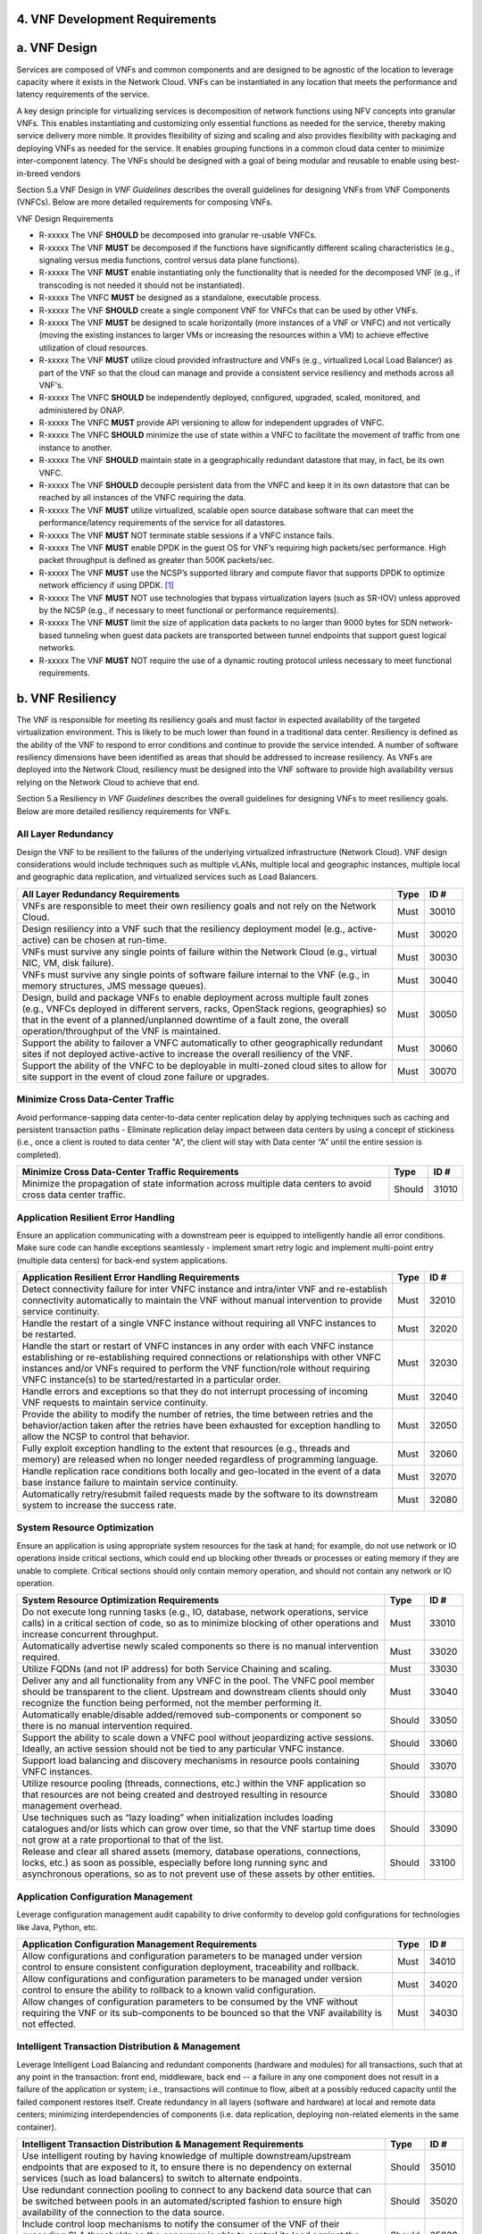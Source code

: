 ﻿**4. VNF Development Requirements**
====================================

a. VNF Design
==============

Services are composed of VNFs and common components and are designed to
be agnostic of the location to leverage capacity where it exists in the
Network Cloud. VNFs can be instantiated in any location that meets the
performance and latency requirements of the service.

A key design principle for virtualizing services is decomposition of
network functions using NFV concepts into granular VNFs. This enables
instantiating and customizing only essential functions as needed for the
service, thereby making service delivery more nimble. It provides
flexibility of sizing and scaling and also provides flexibility with
packaging and deploying VNFs as needed for the service. It enables
grouping functions in a common cloud data center to minimize
inter-component latency. The VNFs should be designed with a goal of
being modular and reusable to enable using best-in-breed vendors

Section 5.a VNF Design in *VNF Guidelines* describes
the overall guidelines for designing VNFs from VNF Components (VNFCs).
Below are more detailed requirements for composing VNFs.

VNF Design Requirements

* R-xxxxx The VNF **SHOULD** be decomposed into granular re-usable VNFCs.
* R-xxxxx The VNF **MUST** be decomposed if the functions have significantly different scaling characteristics (e.g., signaling versus media functions, control versus data plane functions).
* R-xxxxx The VNF **MUST** enable instantiating only the functionality that is needed for the decomposed VNF (e.g., if transcoding is not needed it should not be instantiated).
* R-xxxxx The VNFC **MUST** be designed as a standalone, executable process.
* R-xxxxx The VNF **SHOULD** create a single component VNF for VNFCs that can be used by other VNFs.
* R-xxxxx The VNF **MUST** be designed to scale horizontally (more instances of a VNF or VNFC) and not vertically (moving the existing instances to larger VMs or increasing the resources within a VM) to achieve effective utilization of cloud resources.
* R-xxxxx The VNF **MUST** utilize cloud provided infrastructure and VNFs (e.g., virtualized Local Load Balancer) as part of the VNF so that the cloud can manage and provide a consistent service resiliency and methods across all VNF's.
* R-xxxxx The VNFC **SHOULD** be independently deployed, configured, upgraded, scaled, monitored, and administered by ONAP.
* R-xxxxx The VNFC **MUST** provide API versioning to allow for independent upgrades of VNFC.
* R-xxxxx The VNFC **SHOULD** minimize the use of state within a VNFC to facilitate the movement of traffic from one instance to another.
* R-xxxxx The VNF **SHOULD** maintain state in a geographically redundant datastore that may, in fact, be its own VNFC.
* R-xxxxx The VNF **SHOULD** decouple persistent data from the VNFC and keep it in its own datastore that can be reached by all instances of the VNFC requiring the data.
* R-xxxxx The VNF **MUST** utilize virtualized, scalable open source database software that can meet the performance/latency requirements of the service for all datastores.
* R-xxxxx The VNF **MUST** NOT terminate stable sessions if a VNFC instance fails.
* R-xxxxx The VNF **MUST** enable DPDK in the guest OS for VNF’s requiring high packets/sec performance.  High packet throughput is defined as greater than 500K packets/sec.
* R-xxxxx The VNF **MUST** use the NCSP’s supported library and compute flavor that supports DPDK to optimize network efficiency if using DPDK. [1]_
* R-xxxxx The VNF **MUST** NOT use technologies that bypass virtualization layers (such as SR-IOV) unless approved by the NCSP (e.g., if necessary to meet functional or performance requirements).
* R-xxxxx The VNF **MUST** limit the size of application data packets to no larger than 9000 bytes for SDN network-based tunneling when guest data packets are transported between tunnel endpoints that support guest logical networks.
* R-xxxxx The VNF **MUST** NOT require the use of a dynamic routing protocol unless necessary to meet functional requirements.

b. VNF Resiliency
=================

The VNF is responsible for meeting its resiliency goals and must factor
in expected availability of the targeted virtualization environment.
This is likely to be much lower than found in a traditional data center.
Resiliency is defined as the ability of the VNF to respond to error
conditions and continue to provide the service intended. A number of
software resiliency dimensions have been identified as areas that should
be addressed to increase resiliency. As VNFs are deployed into the
Network Cloud, resiliency must be designed into the VNF software to
provide high availability versus relying on the Network Cloud to achieve
that end.

Section 5.a Resiliency in *VNF Guidelines* describes
the overall guidelines for designing VNFs to meet resiliency goals.
Below are more detailed resiliency requirements for VNFs.

All Layer Redundancy
--------------------

Design the VNF to be resilient to the failures of the underlying
virtualized infrastructure (Network Cloud). VNF design considerations
would include techniques such as multiple vLANs, multiple local and
geographic instances, multiple local and geographic data replication,
and virtualized services such as Load Balancers.

+-------------------------------------------------------------------------------------------------------------------------------------------------------------------------------------------------------------------------------------------------------------------------------------------------------+--------+---------+
| All Layer Redundancy Requirements                                                                                                                                                                                                                                                                     | Type   | ID #    |
+=======================================================================================================================================================================================================================================================================================================+========+=========+
| VNFs are responsible to meet their own resiliency goals and not rely on the Network Cloud.                                                                                                                                                                                                            | Must   | 30010   |
+-------------------------------------------------------------------------------------------------------------------------------------------------------------------------------------------------------------------------------------------------------------------------------------------------------+--------+---------+
| Design resiliency into a VNF such that the resiliency deployment model (e.g., active-active) can be chosen at run-time.                                                                                                                                                                               | Must   | 30020   |
+-------------------------------------------------------------------------------------------------------------------------------------------------------------------------------------------------------------------------------------------------------------------------------------------------------+--------+---------+
| VNFs must survive any single points of failure within the Network Cloud (e.g., virtual NIC, VM, disk failure).                                                                                                                                                                                        | Must   | 30030   |
+-------------------------------------------------------------------------------------------------------------------------------------------------------------------------------------------------------------------------------------------------------------------------------------------------------+--------+---------+
| VNFs must survive any single points of software failure internal to the VNF (e.g., in memory structures, JMS message queues).                                                                                                                                                                         | Must   | 30040   |
+-------------------------------------------------------------------------------------------------------------------------------------------------------------------------------------------------------------------------------------------------------------------------------------------------------+--------+---------+
| Design, build and package VNFs to enable deployment across multiple fault zones (e.g., VNFCs deployed in different servers, racks, OpenStack regions, geographies) so that in the event of a planned/unplanned downtime of a fault zone, the overall operation/throughput of the VNF is maintained.   | Must   | 30050   |
+-------------------------------------------------------------------------------------------------------------------------------------------------------------------------------------------------------------------------------------------------------------------------------------------------------+--------+---------+
| Support the ability to failover a VNFC automatically to other geographically redundant sites if not deployed active-active to increase the overall resiliency of the VNF.                                                                                                                             | Must   | 30060   |
+-------------------------------------------------------------------------------------------------------------------------------------------------------------------------------------------------------------------------------------------------------------------------------------------------------+--------+---------+
| Support the ability of the VNFC to be deployable in multi-zoned cloud sites to allow for site support in the event of cloud zone failure or upgrades.                                                                                                                                                 | Must   | 30070   |
+-------------------------------------------------------------------------------------------------------------------------------------------------------------------------------------------------------------------------------------------------------------------------------------------------------+--------+---------+

Minimize Cross Data-Center Traffic
----------------------------------

Avoid performance-sapping data center-to-data center replication delay
by applying techniques such as caching and persistent transaction paths
- Eliminate replication delay impact between data centers by using a
concept of stickiness (i.e., once a client is routed to data center "A",
the client will stay with Data center “A” until the entire session is
completed).

+------------------------------------------------------------------------------------------------------------------+----------+---------+
| Minimize Cross Data-Center Traffic Requirements                                                                  | Type     | ID #    |
+==================================================================================================================+==========+=========+
| Minimize the propagation of state information across multiple data centers to avoid cross data center traffic.   | Should   | 31010   |
+------------------------------------------------------------------------------------------------------------------+----------+---------+

Application Resilient Error Handling
------------------------------------

Ensure an application communicating with a downstream peer is equipped
to intelligently handle all error conditions. Make sure code can handle
exceptions seamlessly - implement smart retry logic and implement
multi-point entry (multiple data centers) for back-end system
applications.

+------------------------------------------------------------------------------------------------------------------------------------------------------------------------------------------------------------------------------------------------------------------------------------------------------------------------------+--------+---------+
| Application Resilient Error Handling Requirements                                                                                                                                                                                                                                                                            | Type   | ID #    |
+==============================================================================================================================================================================================================================================================================================================================+========+=========+
| Detect connectivity failure for inter VNFC instance and intra/inter VNF and re-establish connectivity automatically to maintain the VNF without manual intervention to provide service continuity.                                                                                                                           | Must   | 32010   |
+------------------------------------------------------------------------------------------------------------------------------------------------------------------------------------------------------------------------------------------------------------------------------------------------------------------------------+--------+---------+
| Handle the restart of a single VNFC instance without requiring all VNFC instances to be restarted.                                                                                                                                                                                                                           | Must   | 32020   |
+------------------------------------------------------------------------------------------------------------------------------------------------------------------------------------------------------------------------------------------------------------------------------------------------------------------------------+--------+---------+
| Handle the start or restart of VNFC instances in any order with each VNFC instance establishing or re-establishing required connections or relationships with other VNFC instances and/or VNFs required to perform the VNF function/role without requiring VNFC instance(s) to be started/restarted in a particular order.   | Must   | 32030   |
+------------------------------------------------------------------------------------------------------------------------------------------------------------------------------------------------------------------------------------------------------------------------------------------------------------------------------+--------+---------+
| Handle errors and exceptions so that they do not interrupt processing of incoming VNF requests to maintain service continuity.                                                                                                                                                                                               | Must   | 32040   |
+------------------------------------------------------------------------------------------------------------------------------------------------------------------------------------------------------------------------------------------------------------------------------------------------------------------------------+--------+---------+
| Provide the ability to modify the number of retries, the time between retries and the behavior/action taken after the retries have been exhausted for exception handling to allow the NCSP to control that behavior.                                                                                                         | Must   | 32050   |
+------------------------------------------------------------------------------------------------------------------------------------------------------------------------------------------------------------------------------------------------------------------------------------------------------------------------------+--------+---------+
| Fully exploit exception handling to the extent that resources (e.g., threads and memory) are released when no longer needed regardless of programming language.                                                                                                                                                              | Must   | 32060   |
+------------------------------------------------------------------------------------------------------------------------------------------------------------------------------------------------------------------------------------------------------------------------------------------------------------------------------+--------+---------+
| Handle replication race conditions both locally and geo-located in the event of a data base instance failure to maintain service continuity.                                                                                                                                                                                 | Must   | 32070   |
+------------------------------------------------------------------------------------------------------------------------------------------------------------------------------------------------------------------------------------------------------------------------------------------------------------------------------+--------+---------+
| Automatically retry/resubmit failed requests made by the software to its downstream system to increase the success rate.                                                                                                                                                                                                     | Must   | 32080   |
+------------------------------------------------------------------------------------------------------------------------------------------------------------------------------------------------------------------------------------------------------------------------------------------------------------------------------+--------+---------+

System Resource Optimization
----------------------------

Ensure an application is using appropriate system resources for the task
at hand; for example, do not use network or IO operations inside
critical sections, which could end up blocking other threads or
processes or eating memory if they are unable to complete. Critical
sections should only contain memory operation, and should not contain
any network or IO operation.

+-------------------------------------------------------------------------------------------------------------------------------------------------------------------------------------------------------------------------------------------------+----------+---------+
| System Resource Optimization Requirements                                                                                                                                                                                                       | Type     | ID #    |
+=================================================================================================================================================================================================================================================+==========+=========+
| Do not execute long running tasks (e.g., IO, database, network operations, service calls) in a critical section of code, so as to minimize blocking of other operations and increase concurrent throughput.                                     | Must     | 33010   |
+-------------------------------------------------------------------------------------------------------------------------------------------------------------------------------------------------------------------------------------------------+----------+---------+
| Automatically advertise newly scaled components so there is no manual intervention required.                                                                                                                                                    | Must     | 33020   |
+-------------------------------------------------------------------------------------------------------------------------------------------------------------------------------------------------------------------------------------------------+----------+---------+
| Utilize FQDNs (and not IP address) for both Service Chaining and scaling.                                                                                                                                                                       | Must     | 33030   |
+-------------------------------------------------------------------------------------------------------------------------------------------------------------------------------------------------------------------------------------------------+----------+---------+
| Deliver any and all functionality from any VNFC in the pool. The VNFC pool member should be transparent to the client. Upstream and downstream clients should only recognize the function being performed, not the member performing it.        | Must     | 33040   |
+-------------------------------------------------------------------------------------------------------------------------------------------------------------------------------------------------------------------------------------------------+----------+---------+
| Automatically enable/disable added/removed sub-components or component so there is no manual intervention required.                                                                                                                             | Should   | 33050   |
+-------------------------------------------------------------------------------------------------------------------------------------------------------------------------------------------------------------------------------------------------+----------+---------+
| Support the ability to scale down a VNFC pool without jeopardizing active sessions. Ideally, an active session should not be tied to any particular VNFC instance.                                                                              | Should   | 33060   |
+-------------------------------------------------------------------------------------------------------------------------------------------------------------------------------------------------------------------------------------------------+----------+---------+
| Support load balancing and discovery mechanisms in resource pools containing VNFC instances.                                                                                                                                                    | Should   | 33070   |
+-------------------------------------------------------------------------------------------------------------------------------------------------------------------------------------------------------------------------------------------------+----------+---------+
| Utilize resource pooling (threads, connections, etc.) within the VNF application so that resources are not being created and destroyed resulting in resource management overhead.                                                               | Should   | 33080   |
+-------------------------------------------------------------------------------------------------------------------------------------------------------------------------------------------------------------------------------------------------+----------+---------+
| Use techniques such as “lazy loading” when initialization includes loading catalogues and/or lists which can grow over time, so that the VNF startup time does not grow at a rate proportional to that of the list.                             | Should   | 33090   |
+-------------------------------------------------------------------------------------------------------------------------------------------------------------------------------------------------------------------------------------------------+----------+---------+
| Release and clear all shared assets (memory, database operations, connections, locks, etc.) as soon as possible, especially before long running sync and asynchronous operations, so as to not prevent use of these assets by other entities.   | Should   | 33100   |
+-------------------------------------------------------------------------------------------------------------------------------------------------------------------------------------------------------------------------------------------------+----------+---------+

Application Configuration Management
------------------------------------

Leverage configuration management audit capability to drive conformity
to develop gold configurations for technologies like Java, Python, etc.

+-----------------------------------------------------------------------------------------------------------------------------------------------------------------------------------+--------+---------+
| Application Configuration Management Requirements                                                                                                                                 | Type   | ID #    |
+===================================================================================================================================================================================+========+=========+
| Allow configurations and configuration parameters to be managed under version control to ensure consistent configuration deployment, traceability and rollback.                   | Must   | 34010   |
+-----------------------------------------------------------------------------------------------------------------------------------------------------------------------------------+--------+---------+
| Allow configurations and configuration parameters to be managed under version control to ensure the ability to rollback to a known valid configuration.                           | Must   | 34020   |
+-----------------------------------------------------------------------------------------------------------------------------------------------------------------------------------+--------+---------+
| Allow changes of configuration parameters to be consumed by the VNF without requiring the VNF or its sub-components to be bounced so that the VNF availability is not effected.   | Must   | 34030   |
+-----------------------------------------------------------------------------------------------------------------------------------------------------------------------------------+--------+---------+

Intelligent Transaction Distribution & Management
-------------------------------------------------

Leverage Intelligent Load Balancing and redundant components (hardware
and modules) for all transactions, such that at any point in the
transaction: front end, middleware, back end -- a failure in any one
component does not result in a failure of the application or system;
i.e., transactions will continue to flow, albeit at a possibly reduced
capacity until the failed component restores itself. Create redundancy
in all layers (software and hardware) at local and remote data centers;
minimizing interdependencies of components (i.e. data replication,
deploying non-related elements in the same container).

+----------------------------------------------------------------------------------------------------------------------------------------------------------------------------------------------------------------------------------+----------+---------+
| Intelligent Transaction Distribution & Management Requirements                                                                                                                                                                   | Type     | ID #    |
+==================================================================================================================================================================================================================================+==========+=========+
| Use intelligent routing by having knowledge of multiple downstream/upstream endpoints that are exposed to it, to ensure there is no dependency on external services (such as load balancers) to switch to alternate endpoints.   | Should   | 35010   |
+----------------------------------------------------------------------------------------------------------------------------------------------------------------------------------------------------------------------------------+----------+---------+
| Use redundant connection pooling to connect to any backend data source that can be switched between pools in an automated/scripted fashion to ensure high availability of the connection to the data source.                     | Should   | 35020   |
+----------------------------------------------------------------------------------------------------------------------------------------------------------------------------------------------------------------------------------+----------+---------+
| Include control loop mechanisms to notify the consumer of the VNF of their exceeding SLA thresholds so the consumer is able to control its load against the VNF.                                                                 | Should   | 35030   |
+----------------------------------------------------------------------------------------------------------------------------------------------------------------------------------------------------------------------------------+----------+---------+

Deployment Optimization
-----------------------

Reduce opportunity for failure, by human or by machine, through smarter
deployment practices and automation. This can include rolling code
deployments, additional testing strategies, and smarter deployment
automation (remove the human from the mix).

+-----------------------------------------------------------------------------------------------------------------------------------------------------------------------------------------------------------------------------------------------------+----------+---------+
| Deployment Optimization Requirements                                                                                                                                                                                                                | Type     | ID #    |
+=====================================================================================================================================================================================================================================================+==========+=========+
| Support at least two major versions of the VNF software and/or sub-components to co-exist within production environments at any time so that upgrades can be applied across multiple systems in a staggered manner.                                 | Must     | 36010   |
+-----------------------------------------------------------------------------------------------------------------------------------------------------------------------------------------------------------------------------------------------------+----------+---------+
| Support the existence of multiple major/minor versions of the VNF software and/or sub-components and interfaces that support both forward and backward compatibility to be transparent to the Service Provider usage.                               | Must     | 36020   |
+-----------------------------------------------------------------------------------------------------------------------------------------------------------------------------------------------------------------------------------------------------+----------+---------+
| Support hitless staggered/rolling deployments between its redundant instances to allow "soak-time/burn in/slow roll" which can enable the support of low traffic loads to validate the deployment prior to supporting full traffic loads.           | Must     | 36030   |
+-----------------------------------------------------------------------------------------------------------------------------------------------------------------------------------------------------------------------------------------------------+----------+---------+
| Support the ability of a requestor of the service to determine the version (and therefore capabilities) of the service so that Network Cloud Service Provider can understand the capabilities of the service.                                       | Must     | 36040   |
+-----------------------------------------------------------------------------------------------------------------------------------------------------------------------------------------------------------------------------------------------------+----------+---------+
| Test for adherence to the defined performance budgets at each layer, during each delivery cycle with delivered results, so that the performance budget is measured and the code is adjusted to meet performance budget.                             | Must     | 36050   |
+-----------------------------------------------------------------------------------------------------------------------------------------------------------------------------------------------------------------------------------------------------+----------+---------+
| Test for adherence to the defined performance budget at each layer, during each delivery cycle so that the performance budget is measured and feedback is provided where the performance budget is not met.                                         | Must     | 36060   |
+-----------------------------------------------------------------------------------------------------------------------------------------------------------------------------------------------------------------------------------------------------+----------+---------+
| Test for adherence to the defined resiliency rating recommendation at each layer, during each delivery cycle with delivered results, so that the resiliency rating is measured and the code is adjusted to meet software resiliency requirements.   | Should   | 36070   |
+-----------------------------------------------------------------------------------------------------------------------------------------------------------------------------------------------------------------------------------------------------+----------+---------+
| Test for adherence to the defined resiliency rating recommendation at each layer, during each delivery cycle so that the resiliency rating is measured and feedback is provided where software resiliency requirements are not met.                 | Should   | 36080   |
+-----------------------------------------------------------------------------------------------------------------------------------------------------------------------------------------------------------------------------------------------------+----------+---------+

Monitoring & Dashboard
----------------------

Promote dashboarding as a tool to monitor and support the general
operational health of a system. It is critical to the support of the
implementation of many resiliency patterns essential to the maintenance
of the system. It can help identify unusual conditions that might
indicate failure or the potential for failure. This would contribute to
improve Mean Time to Identify (MTTI), Mean Time to Repair (MTTR), and
post-incident diagnostics.

+------------------------------------------------------------------------------------------------------------------------------------------------------------------------------------------------------------------------------------------------+----------+---------+
| Monitoring & Dashboard Requirements                                                                                                                                                                                                            | Type     | ID #    |
+================================================================================================================================================================================================================================================+==========+=========+
| Provide a method of metrics gathering for each layer's performance to identify/document variances in the allocations so they can be addressed.                                                                                                 | Must     | 37010   |
+------------------------------------------------------------------------------------------------------------------------------------------------------------------------------------------------------------------------------------------------+----------+---------+
| Provide unique traceability of a transaction through its life cycle to ensure quick and efficient troubleshooting.                                                                                                                             | Must     | 37020   |
+------------------------------------------------------------------------------------------------------------------------------------------------------------------------------------------------------------------------------------------------+----------+---------+
| Provide a method of metrics gathering and analysis to evaluate the resiliency of the software from both a granular as well as a holistic standpoint. This includes, but is not limited to thread utilization, errors, timeouts, and retries.   | Must     | 37030   |
+------------------------------------------------------------------------------------------------------------------------------------------------------------------------------------------------------------------------------------------------+----------+---------+
| Provide operational instrumentation such as logging, so as to facilitate quick resolution of issues with the VNF to provide service continuity.                                                                                                | Must     | 37040   |
+------------------------------------------------------------------------------------------------------------------------------------------------------------------------------------------------------------------------------------------------+----------+---------+
| Monitor for and alert on (both sender and receiver) errant, running longer than expected and missing file transfers, so as to minimize the impact due to file transfer errors.                                                                 | Must     | 37050   |
+------------------------------------------------------------------------------------------------------------------------------------------------------------------------------------------------------------------------------------------------+----------+---------+
| Use an appropriately configured logging level that can be changed dynamically, so as to not cause performance degradation of the VNF due to excessive logging.                                                                                 | Should   | 37060   |
+------------------------------------------------------------------------------------------------------------------------------------------------------------------------------------------------------------------------------------------------+----------+---------+
| Utilize Cloud health checks, when available from the Network Cloud, from inside the application through APIs to check the network connectivity, dropped packets rate, injection, and auto failover to alternate sites if needed.               | Should   | 37070   |
+------------------------------------------------------------------------------------------------------------------------------------------------------------------------------------------------------------------------------------------------+----------+---------+
| Conduct a resiliency impact assessment for all inter/intra-connectivity points in the VNF to provide an overall resiliency rating for the VNF to be incorporated into the software design and development of the VNF.                          | Must     | 37080   |
+------------------------------------------------------------------------------------------------------------------------------------------------------------------------------------------------------------------------------------------------+----------+---------+

c. VNF Security
===============

The objective of this section is to provide the key security
requirements that need to be met by VNFs. The security requirements are
grouped into five areas as listed below. Other security areas will be
addressed in future updates. These security requirements are applicable
to all VNFs. Additional security requirements for specific types of VNFs
will be applicable and are outside the scope of these general
requirements.

Section 5.a Security in *VNF Guidelines* outlines
the five broad security areas for VNFs that are detailed in the
following sections:

-  **VNF General Security**: This section addresses general security
   requirements for the VNFs that the vendors will need to address.

-  **VNF Identity and Access Management**: This section addresses
   security requirements with respect to Identity and Access Management
   as these pertain to generic VNFs.

-  **VNF API Security**: This section addresses the generic security
   requirements associated with APIs. These requirements are applicable
   to those VNFs that use standard APIs for communication and data
   exchange.

-  **VNF Security Analytics**: This section addresses the security
   requirements associated with analytics for VNFs that deal with
   monitoring, data collection and analysis.

-  **VNF Data Protection**: This section addresses the security
   requirements associated with data protection.

VNF General Security Requirements
---------------------------------

This section provides details on the VNF general security requirements
on various security areas such as user access control, network security,
ACLs, infrastructure security, and vulnerability management. These
requirements cover topics associated with compliance, security patching,
logging/accounting, authentication, encryption, role-based access
control, least privilege access/authorization. The following security
requirements need to be met by the solution in a virtual environment:

+-----------------------------------------------------------------------------------------------------------------------------------------------------------------------------------------------------------------------------------------------------------------------------------------------------------------------------------------------------------------------------------------------------------------------------------------------------------------------------------------------------------------------------------------------------------------------------------------------------------------------------------------------------------------------------------------------------------------------------------------------------------------------------------------------------------------------------------------------------------------------------------------------------------------------------------------------------------------+----------------------------------------------------------------------------------------------------------------------------------------------------------------------------------------------------------------------------------------------------------------------------------------------------------------------------------------------------------------------------------------------------------------------------------------+---------+---------+
| General Security Requirements                                                                                                                                                                                                                                                                                                                                                                                                                                                                                                                                                                                                                                                                                                                                                                                                                                                                                                                                   | Type                                                                                                                                                                                                                                                                                                                                                                                                                                   | ID #              |
+=================================================================================================================================================================================================================================================================================================================================================================================================================================================================================================================================================================================================================================================================================================================================================================================================================================================================================================================================================================+========================================================================================================================================================================================================================================================================================================================================================================================================================================+=========+=========+
| Integration and operation within a robust security environment is necessary and expected. The security architecture will include one or more of the following: IDAM (Identity and Access Management) for all system and applications access, Code scanning, network vulnerability scans, OS, Database and application patching, malware detection and cleaning, DDOS prevention, network security gateways (internal and external) operating at various layers, host and application based tools for security compliance validation, aggressive security patch application, tightly controlled software distribution and change control processes and other state of the art security solutions. The VNF is expected to function reliably within such an environment and the developer is expected to understand and accommodate such controls and can expected to supply responsive interoperability support and testing throughout the product’s lifecycle.   | Informational                                                                                                                                                                                                                                                                                                                                                                                                                          | 40010             |
+-----------------------------------------------------------------------------------------------------------------------------------------------------------------------------------------------------------------------------------------------------------------------------------------------------------------------------------------------------------------------------------------------------------------------------------------------------------------------------------------------------------------------------------------------------------------------------------------------------------------------------------------------------------------------------------------------------------------------------------------------------------------------------------------------------------------------------------------------------------------------------------------------------------------------------------------------------------------+----------------------------------------------------------------------------------------------------------------------------------------------------------------------------------------------------------------------------------------------------------------------------------------------------------------------------------------------------------------------------------------------------------------------------------------+---------+---------+
| The VNF must accommodate the security principle of “least privilege” during development, implementation and operation. The importance of “least privilege” cannot be overstated and must be observed in all aspects of VNF development and not limited to security. This is applicable to all sections of this document.                                                                                                                                                                                                                                                                                                                                                                                                                                                                                                                                                                                                                                        | Must                                                                                                                                                                                                                                                                                                                                                                                                                                   | 40020             |
+-----------------------------------------------------------------------------------------------------------------------------------------------------------------------------------------------------------------------------------------------------------------------------------------------------------------------------------------------------------------------------------------------------------------------------------------------------------------------------------------------------------------------------------------------------------------------------------------------------------------------------------------------------------------------------------------------------------------------------------------------------------------------------------------------------------------------------------------------------------------------------------------------------------------------------------------------------------------+----------------------------------------------------------------------------------------------------------------------------------------------------------------------------------------------------------------------------------------------------------------------------------------------------------------------------------------------------------------------------------------------------------------------------------------+---------+---------+
| Implement access control list for OA&M services (e.g., restricting access to certain ports or applications).                                                                                                                                                                                                                                                                                                                                                                                                                                                                                                                                                                                                                                                                                                                                                                                                                                                    | Must                                                                                                                                                                                                                                                                                                                                                                                                                                   | 40030             |
+-----------------------------------------------------------------------------------------------------------------------------------------------------------------------------------------------------------------------------------------------------------------------------------------------------------------------------------------------------------------------------------------------------------------------------------------------------------------------------------------------------------------------------------------------------------------------------------------------------------------------------------------------------------------------------------------------------------------------------------------------------------------------------------------------------------------------------------------------------------------------------------------------------------------------------------------------------------------+----------------------------------------------------------------------------------------------------------------------------------------------------------------------------------------------------------------------------------------------------------------------------------------------------------------------------------------------------------------------------------------------------------------------------------------+---------+---------+
| Implement Data Storage Encryption (database/disk encryption) for Sensitive Personal Information (SPI) and other subscriber identifiable data. Note: subscriber’s SPI/data must be encrypted at rest, and other subscriber identifiable data should be encrypted at rest. Other data protection requirements exist and should be well understood by the developer.                                                                                                                                                                                                                                                                                                                                                                                                                                                                                                                                                                                               | Must                                                                                                                                                                                                                                                                                                                                                                                                                                   | 40040             |
+-----------------------------------------------------------------------------------------------------------------------------------------------------------------------------------------------------------------------------------------------------------------------------------------------------------------------------------------------------------------------------------------------------------------------------------------------------------------------------------------------------------------------------------------------------------------------------------------------------------------------------------------------------------------------------------------------------------------------------------------------------------------------------------------------------------------------------------------------------------------------------------------------------------------------------------------------------------------+----------------------------------------------------------------------------------------------------------------------------------------------------------------------------------------------------------------------------------------------------------------------------------------------------------------------------------------------------------------------------------------------------------------------------------------+---------+---------+
| Implement a mechanism for automated and frequent "system configuration (automated provisioning / closed loop)" auditing.                                                                                                                                                                                                                                                                                                                                                                                                                                                                                                                                                                                                                                                                                                                                                                                                                                        | Should                                                                                                                                                                                                                                                                                                                                                                                                                                 | 40050             |
+-----------------------------------------------------------------------------------------------------------------------------------------------------------------------------------------------------------------------------------------------------------------------------------------------------------------------------------------------------------------------------------------------------------------------------------------------------------------------------------------------------------------------------------------------------------------------------------------------------------------------------------------------------------------------------------------------------------------------------------------------------------------------------------------------------------------------------------------------------------------------------------------------------------------------------------------------------------------+----------------------------------------------------------------------------------------------------------------------------------------------------------------------------------------------------------------------------------------------------------------------------------------------------------------------------------------------------------------------------------------------------------------------------------------+---------+---------+
| Use both network scanning and application scanning security tools on all code, including underlying OS and related configuration. Scan reports shall be provided. Remediation roadmaps shall be made available for any findings.                                                                                                                                                                                                                                                                                                                                                                                                                                                                                                                                                                                                                                                                                                                                | Should                                                                                                                                                                                                                                                                                                                                                                                                                                 | 40060             |
+-----------------------------------------------------------------------------------------------------------------------------------------------------------------------------------------------------------------------------------------------------------------------------------------------------------------------------------------------------------------------------------------------------------------------------------------------------------------------------------------------------------------------------------------------------------------------------------------------------------------------------------------------------------------------------------------------------------------------------------------------------------------------------------------------------------------------------------------------------------------------------------------------------------------------------------------------------------------+----------------------------------------------------------------------------------------------------------------------------------------------------------------------------------------------------------------------------------------------------------------------------------------------------------------------------------------------------------------------------------------------------------------------------------------+---------+---------+
| Perform source code to scanning tools (e.g., Fortify) and provide reports.                                                                                                                                                                                                                                                                                                                                                                                                                                                                                                                                                                                                                                                                                                                                                                                                                                                                                      | Should                                                                                                                                                                                                                                                                                                                                                                                                                                 | 40070             |
+-----------------------------------------------------------------------------------------------------------------------------------------------------------------------------------------------------------------------------------------------------------------------------------------------------------------------------------------------------------------------------------------------------------------------------------------------------------------------------------------------------------------------------------------------------------------------------------------------------------------------------------------------------------------------------------------------------------------------------------------------------------------------------------------------------------------------------------------------------------------------------------------------------------------------------------------------------------------+----------------------------------------------------------------------------------------------------------------------------------------------------------------------------------------------------------------------------------------------------------------------------------------------------------------------------------------------------------------------------------------------------------------------------------------+---------+---------+
| Production code shall be distributed from NCSP internal sources only. No production code, libraries, OS images, etc. shall be distributed from publically accessible depots.                                                                                                                                                                                                                                                                                                                                                                                                                                                                                                                                                                                                                                                                                                                                                                                    | Must                                                                                                                                                                                                                                                                                                                                                                                                                                   | 40080             |
+-----------------------------------------------------------------------------------------------------------------------------------------------------------------------------------------------------------------------------------------------------------------------------------------------------------------------------------------------------------------------------------------------------------------------------------------------------------------------------------------------------------------------------------------------------------------------------------------------------------------------------------------------------------------------------------------------------------------------------------------------------------------------------------------------------------------------------------------------------------------------------------------------------------------------------------------------------------------+----------------------------------------------------------------------------------------------------------------------------------------------------------------------------------------------------------------------------------------------------------------------------------------------------------------------------------------------------------------------------------------------------------------------------------------+---------+---------+
| Provide all code/configuration files in a “Locked down” or hardened state or with documented recommendations for such hardening. All unnecessary services will be disabled. Vendor default credentials, community strings and other such artifacts will be removed or disclosed so that they can be modified or removed during provisioning.                                                                                                                                                                                                                                                                                                                                                                                                                                                                                                                                                                                                                    | Must                                                                                                                                                                                                                                                                                                                                                                                                                                   | 40090             |
+-----------------------------------------------------------------------------------------------------------------------------------------------------------------------------------------------------------------------------------------------------------------------------------------------------------------------------------------------------------------------------------------------------------------------------------------------------------------------------------------------------------------------------------------------------------------------------------------------------------------------------------------------------------------------------------------------------------------------------------------------------------------------------------------------------------------------------------------------------------------------------------------------------------------------------------------------------------------+----------------------------------------------------------------------------------------------------------------------------------------------------------------------------------------------------------------------------------------------------------------------------------------------------------------------------------------------------------------------------------------------------------------------------------------+---------+---------+
| Support L3 VPNs that enable segregation of traffic by application (dropping packets not belonging to the VPN) (i.e., AVPN, IPSec VPN for Internet routes).                                                                                                                                                                                                                                                                                                                                                                                                                                                                                                                                                                                                                                                                                                                                                                                                      | Should                                                                                                                                                                                                                                                                                                                                                                                                                                 | 40100             |
+-----------------------------------------------------------------------------------------------------------------------------------------------------------------------------------------------------------------------------------------------------------------------------------------------------------------------------------------------------------------------------------------------------------------------------------------------------------------------------------------------------------------------------------------------------------------------------------------------------------------------------------------------------------------------------------------------------------------------------------------------------------------------------------------------------------------------------------------------------------------------------------------------------------------------------------------------------------------+----------------------------------------------------------------------------------------------------------------------------------------------------------------------------------------------------------------------------------------------------------------------------------------------------------------------------------------------------------------------------------------------------------------------------------------+---------+---------+
| Interoperate with various access control mechanisms for the Network Cloud execution environment (e.g., Hypervisors, containers).                                                                                                                                                                                                                                                                                                                                                                                                                                                                                                                                                                                                                                                                                                                                                                                                                                | Should                                                                                                                                                                                                                                                                                                                                                                                                                                 | 40110             |
+-----------------------------------------------------------------------------------------------------------------------------------------------------------------------------------------------------------------------------------------------------------------------------------------------------------------------------------------------------------------------------------------------------------------------------------------------------------------------------------------------------------------------------------------------------------------------------------------------------------------------------------------------------------------------------------------------------------------------------------------------------------------------------------------------------------------------------------------------------------------------------------------------------------------------------------------------------------------+----------------------------------------------------------------------------------------------------------------------------------------------------------------------------------------------------------------------------------------------------------------------------------------------------------------------------------------------------------------------------------------------------------------------------------------+---------+---------+
| VNF should support the use of virtual trusted platform module, hypervisor security testing and standards scanning tools.                                                                                                                                                                                                                                                                                                                                                                                                                                                                                                                                                                                                                                                                                                                                                                                                                                        | Should                                                                                                                                                                                                                                                                                                                                                                                                                                 | 40120             |
+-----------------------------------------------------------------------------------------------------------------------------------------------------------------------------------------------------------------------------------------------------------------------------------------------------------------------------------------------------------------------------------------------------------------------------------------------------------------------------------------------------------------------------------------------------------------------------------------------------------------------------------------------------------------------------------------------------------------------------------------------------------------------------------------------------------------------------------------------------------------------------------------------------------------------------------------------------------------+----------------------------------------------------------------------------------------------------------------------------------------------------------------------------------------------------------------------------------------------------------------------------------------------------------------------------------------------------------------------------------------------------------------------------------------+---------+---------+
| Interoperate with the ONAP (SDN) Controller so that it can dynamically modify the firewall rules, ACL rules, QoS rules, virtual routing and forwarding rules.                                                                                                                                                                                                                                                                                                                                                                                                                                                                                                                                                                                                                                                                                                                                                                                                   | Must                                                                                                                                                                                                                                                                                                                                                                                                                                   | 40130             |
+-----------------------------------------------------------------------------------------------------------------------------------------------------------------------------------------------------------------------------------------------------------------------------------------------------------------------------------------------------------------------------------------------------------------------------------------------------------------------------------------------------------------------------------------------------------------------------------------------------------------------------------------------------------------------------------------------------------------------------------------------------------------------------------------------------------------------------------------------------------------------------------------------------------------------------------------------------------------+----------------------------------------------------------------------------------------------------------------------------------------------------------------------------------------------------------------------------------------------------------------------------------------------------------------------------------------------------------------------------------------------------------------------------------------+---------+---------+
| Support the ability to work with aliases (e.g., gateways, proxies) to protect and encapsulate resources.                                                                                                                                                                                                                                                                                                                                                                                                                                                                                                                                                                                                                                                                                                                                                                                                                                                        | Should                                                                                                                                                                                                                                                                                                                                                                                                                                 | 40140             |
+-----------------------------------------------------------------------------------------------------------------------------------------------------------------------------------------------------------------------------------------------------------------------------------------------------------------------------------------------------------------------------------------------------------------------------------------------------------------------------------------------------------------------------------------------------------------------------------------------------------------------------------------------------------------------------------------------------------------------------------------------------------------------------------------------------------------------------------------------------------------------------------------------------------------------------------------------------------------+----------------------------------------------------------------------------------------------------------------------------------------------------------------------------------------------------------------------------------------------------------------------------------------------------------------------------------------------------------------------------------------------------------------------------------------+---------+---------+
| All access to applications (Bearer, signaling and OA&M) will pass through various security tools and platforms from ACLs, stateful firewalls and application layer gateways depending on manner of deployment. The application is expected to function (and in some cases, interwork) with these security tools.                                                                                                                                                                                                                                                                                                                                                                                                                                                                                                                                                                                                                                                | Must                                                                                                                                                                                                                                                                                                                                                                                                                                   | 40150             |
+-----------------------------------------------------------------------------------------------------------------------------------------------------------------------------------------------------------------------------------------------------------------------------------------------------------------------------------------------------------------------------------------------------------------------------------------------------------------------------------------------------------------------------------------------------------------------------------------------------------------------------------------------------------------------------------------------------------------------------------------------------------------------------------------------------------------------------------------------------------------------------------------------------------------------------------------------------------------+----------------------------------------------------------------------------------------------------------------------------------------------------------------------------------------------------------------------------------------------------------------------------------------------------------------------------------------------------------------------------------------------------------------------------------------+---------+---------+
| Patch vulnerabilities in VNFs as soon as possible. Patching shall be controlled via change control process with vulnerabilities disclosed along with mitigation recommendations.                                                                                                                                                                                                                                                                                                                                                                                                                                                                                                                                                                                                                                                                                                                                                                                | Must                                                                                                                                                                                                                                                                                                                                                                                                                                   | 40160             |
+-----------------------------------------------------------------------------------------------------------------------------------------------------------------------------------------------------------------------------------------------------------------------------------------------------------------------------------------------------------------------------------------------------------------------------------------------------------------------------------------------------------------------------------------------------------------------------------------------------------------------------------------------------------------------------------------------------------------------------------------------------------------------------------------------------------------------------------------------------------------------------------------------------------------------------------------------------------------+----------------------------------------------------------------------------------------------------------------------------------------------------------------------------------------------------------------------------------------------------------------------------------------------------------------------------------------------------------------------------------------------------------------------------------------+---------+---------+
| Identification, authentication and access control of **customer** or **VNF application users** must be performed by utilizing the NCSP’s IDAM API.                                                                                                                                                                                                                                                                                                                                                                                                                                                                                                                                                                                                                                                                                                                                                                                                              | Must                                                                                                                                                                                                                                                                                                                                                                                                                                   | 40170             |
+-----------------------------------------------------------------------------------------------------------------------------------------------------------------------------------------------------------------------------------------------------------------------------------------------------------------------------------------------------------------------------------------------------------------------------------------------------------------------------------------------------------------------------------------------------------------------------------------------------------------------------------------------------------------------------------------------------------------------------------------------------------------------------------------------------------------------------------------------------------------------------------------------------------------------------------------------------------------+----------------------------------------------------------------------------------------------------------------------------------------------------------------------------------------------------------------------------------------------------------------------------------------------------------------------------------------------------------------------------------------------------------------------------------------+---------+---------+
| Identification, authentication and access control of **OA&M** and other system level functions must use the NCSP’s IDAM API or comply with the following is expected.                                                                                                                                                                                                                                                                                                                                                                                                                                                                                                                                                                                                                                                                                                                                                                                           | Must                                                                                                                                                                                                                                                                                                                                                                                                                                   | 40180             |
+-----------------------------------------------------------------------------------------------------------------------------------------------------------------------------------------------------------------------------------------------------------------------------------------------------------------------------------------------------------------------------------------------------------------------------------------------------------------------------------------------------------------------------------------------------------------------------------------------------------------------------------------------------------------------------------------------------------------------------------------------------------------------------------------------------------------------------------------------------------------------------------------------------------------------------------------------------------------+----------------------------------------------------------------------------------------------------------------------------------------------------------------------------------------------------------------------------------------------------------------------------------------------------------------------------------------------------------------------------------------------------------------------------------------+---------+---------+
|                                                                                                                                                                                                                                                                                                                                                                                                                                                                                                                                                                                                                                                                                                                                                                                                                                                                                                                                                                 | Support User-IDs and passwords to uniquely identify the user/application. VNF needs to have appropriate connectors to the Identity, Authentication and Authorization systems that enables access at OS, Database and Application levels as appropriate.                                                                                                                                                                                | Must    | 40190   |
+-----------------------------------------------------------------------------------------------------------------------------------------------------------------------------------------------------------------------------------------------------------------------------------------------------------------------------------------------------------------------------------------------------------------------------------------------------------------------------------------------------------------------------------------------------------------------------------------------------------------------------------------------------------------------------------------------------------------------------------------------------------------------------------------------------------------------------------------------------------------------------------------------------------------------------------------------------------------+----------------------------------------------------------------------------------------------------------------------------------------------------------------------------------------------------------------------------------------------------------------------------------------------------------------------------------------------------------------------------------------------------------------------------------------+---------+---------+
|                                                                                                                                                                                                                                                                                                                                                                                                                                                                                                                                                                                                                                                                                                                                                                                                                                                                                                                                                                 | Provide the ability to support Multi-Factor Authentication (e.g., 1st factor = Software token on device (RSA SecureID); 2nd factor = User Name+Password, etc.) for the users.                                                                                                                                                                                                                                                          | Must    | 40200   |
+-----------------------------------------------------------------------------------------------------------------------------------------------------------------------------------------------------------------------------------------------------------------------------------------------------------------------------------------------------------------------------------------------------------------------------------------------------------------------------------------------------------------------------------------------------------------------------------------------------------------------------------------------------------------------------------------------------------------------------------------------------------------------------------------------------------------------------------------------------------------------------------------------------------------------------------------------------------------+----------------------------------------------------------------------------------------------------------------------------------------------------------------------------------------------------------------------------------------------------------------------------------------------------------------------------------------------------------------------------------------------------------------------------------------+---------+---------+
|                                                                                                                                                                                                                                                                                                                                                                                                                                                                                                                                                                                                                                                                                                                                                                                                                                                                                                                                                                 | Support Role-Based Access Control to permit/limit the user/application to performing specific activities.                                                                                                                                                                                                                                                                                                                              | Must    | 40210   |
+-----------------------------------------------------------------------------------------------------------------------------------------------------------------------------------------------------------------------------------------------------------------------------------------------------------------------------------------------------------------------------------------------------------------------------------------------------------------------------------------------------------------------------------------------------------------------------------------------------------------------------------------------------------------------------------------------------------------------------------------------------------------------------------------------------------------------------------------------------------------------------------------------------------------------------------------------------------------+----------------------------------------------------------------------------------------------------------------------------------------------------------------------------------------------------------------------------------------------------------------------------------------------------------------------------------------------------------------------------------------------------------------------------------------+---------+---------+
|                                                                                                                                                                                                                                                                                                                                                                                                                                                                                                                                                                                                                                                                                                                                                                                                                                                                                                                                                                 | Support logging via ONAP for a historical view of “who did what and when”.                                                                                                                                                                                                                                                                                                                                                             | Must    | 40220   |
+-----------------------------------------------------------------------------------------------------------------------------------------------------------------------------------------------------------------------------------------------------------------------------------------------------------------------------------------------------------------------------------------------------------------------------------------------------------------------------------------------------------------------------------------------------------------------------------------------------------------------------------------------------------------------------------------------------------------------------------------------------------------------------------------------------------------------------------------------------------------------------------------------------------------------------------------------------------------+----------------------------------------------------------------------------------------------------------------------------------------------------------------------------------------------------------------------------------------------------------------------------------------------------------------------------------------------------------------------------------------------------------------------------------------+---------+---------+
|                                                                                                                                                                                                                                                                                                                                                                                                                                                                                                                                                                                                                                                                                                                                                                                                                                                                                                                                                                 | Encrypt OA&M access (e.g., SSH, SFTP).                                                                                                                                                                                                                                                                                                                                                                                                 | Must    | 40230   |
+-----------------------------------------------------------------------------------------------------------------------------------------------------------------------------------------------------------------------------------------------------------------------------------------------------------------------------------------------------------------------------------------------------------------------------------------------------------------------------------------------------------------------------------------------------------------------------------------------------------------------------------------------------------------------------------------------------------------------------------------------------------------------------------------------------------------------------------------------------------------------------------------------------------------------------------------------------------------+----------------------------------------------------------------------------------------------------------------------------------------------------------------------------------------------------------------------------------------------------------------------------------------------------------------------------------------------------------------------------------------------------------------------------------------+---------+---------+
|                                                                                                                                                                                                                                                                                                                                                                                                                                                                                                                                                                                                                                                                                                                                                                                                                                                                                                                                                                 | Enforce a configurable maximum number of Login attempts policy for the users. VNF vendor must comply with "terminate idle sessions" policy. Interactive sessions must be terminated, or a secure, locking screensaver must be activated requiring authentication, after a configurable period of inactivity. The system-based inactivity timeout for the enterprise identity and access management system must also be configurable.   | Must    | 40240   |
+-----------------------------------------------------------------------------------------------------------------------------------------------------------------------------------------------------------------------------------------------------------------------------------------------------------------------------------------------------------------------------------------------------------------------------------------------------------------------------------------------------------------------------------------------------------------------------------------------------------------------------------------------------------------------------------------------------------------------------------------------------------------------------------------------------------------------------------------------------------------------------------------------------------------------------------------------------------------+----------------------------------------------------------------------------------------------------------------------------------------------------------------------------------------------------------------------------------------------------------------------------------------------------------------------------------------------------------------------------------------------------------------------------------------+---------+---------+
|                                                                                                                                                                                                                                                                                                                                                                                                                                                                                                                                                                                                                                                                                                                                                                                                                                                                                                                                                                 | Comply with the NCSP’s credential management policy.                                                                                                                                                                                                                                                                                                                                                                                   | Must    | 40250   |
+-----------------------------------------------------------------------------------------------------------------------------------------------------------------------------------------------------------------------------------------------------------------------------------------------------------------------------------------------------------------------------------------------------------------------------------------------------------------------------------------------------------------------------------------------------------------------------------------------------------------------------------------------------------------------------------------------------------------------------------------------------------------------------------------------------------------------------------------------------------------------------------------------------------------------------------------------------------------+----------------------------------------------------------------------------------------------------------------------------------------------------------------------------------------------------------------------------------------------------------------------------------------------------------------------------------------------------------------------------------------------------------------------------------------+---------+---------+
|                                                                                                                                                                                                                                                                                                                                                                                                                                                                                                                                                                                                                                                                                                                                                                                                                                                                                                                                                                 | Password expiration must be required at regular configurable intervals.                                                                                                                                                                                                                                                                                                                                                                | Must    | 40260   |
+-----------------------------------------------------------------------------------------------------------------------------------------------------------------------------------------------------------------------------------------------------------------------------------------------------------------------------------------------------------------------------------------------------------------------------------------------------------------------------------------------------------------------------------------------------------------------------------------------------------------------------------------------------------------------------------------------------------------------------------------------------------------------------------------------------------------------------------------------------------------------------------------------------------------------------------------------------------------+----------------------------------------------------------------------------------------------------------------------------------------------------------------------------------------------------------------------------------------------------------------------------------------------------------------------------------------------------------------------------------------------------------------------------------------+---------+---------+
|                                                                                                                                                                                                                                                                                                                                                                                                                                                                                                                                                                                                                                                                                                                                                                                                                                                                                                                                                                 | Comply with "password complexity" policy. When passwords are used, they shall be complex and shall at least meet the following password construction requirements:                                                                                                                                                                                                                                                                     | Must    | 40270   |
|                                                                                                                                                                                                                                                                                                                                                                                                                                                                                                                                                                                                                                                                                                                                                                                                                                                                                                                                                                 |                                                                                                                                                                                                                                                                                                                                                                                                                                        |         |         |
|                                                                                                                                                                                                                                                                                                                                                                                                                                                                                                                                                                                                                                                                                                                                                                                                                                                                                                                                                                 | -  Be a minimum configurable number of characters in length.                                                                                                                                                                                                                                                                                                                                                                           |         |         |
|                                                                                                                                                                                                                                                                                                                                                                                                                                                                                                                                                                                                                                                                                                                                                                                                                                                                                                                                                                 |                                                                                                                                                                                                                                                                                                                                                                                                                                        |         |         |
|                                                                                                                                                                                                                                                                                                                                                                                                                                                                                                                                                                                                                                                                                                                                                                                                                                                                                                                                                                 | -  Include 3 of the 4 following types of characters: upper-case alphabetic, lower-case alphabetic, numeric, and special.                                                                                                                                                                                                                                                                                                               |         |         |
|                                                                                                                                                                                                                                                                                                                                                                                                                                                                                                                                                                                                                                                                                                                                                                                                                                                                                                                                                                 |                                                                                                                                                                                                                                                                                                                                                                                                                                        |         |         |
|                                                                                                                                                                                                                                                                                                                                                                                                                                                                                                                                                                                                                                                                                                                                                                                                                                                                                                                                                                 | -  Not be the same as the UserID with which they are associated or other common strings as specified by the environment.                                                                                                                                                                                                                                                                                                               |         |         |
|                                                                                                                                                                                                                                                                                                                                                                                                                                                                                                                                                                                                                                                                                                                                                                                                                                                                                                                                                                 |                                                                                                                                                                                                                                                                                                                                                                                                                                        |         |         |
|                                                                                                                                                                                                                                                                                                                                                                                                                                                                                                                                                                                                                                                                                                                                                                                                                                                                                                                                                                 | -  Not contain repeating or sequential characters or numbers.                                                                                                                                                                                                                                                                                                                                                                          |         |         |
|                                                                                                                                                                                                                                                                                                                                                                                                                                                                                                                                                                                                                                                                                                                                                                                                                                                                                                                                                                 |                                                                                                                                                                                                                                                                                                                                                                                                                                        |         |         |
|                                                                                                                                                                                                                                                                                                                                                                                                                                                                                                                                                                                                                                                                                                                                                                                                                                                                                                                                                                 | -  Not to use special characters that may have command functions.                                                                                                                                                                                                                                                                                                                                                                      |         |         |
|                                                                                                                                                                                                                                                                                                                                                                                                                                                                                                                                                                                                                                                                                                                                                                                                                                                                                                                                                                 |                                                                                                                                                                                                                                                                                                                                                                                                                                        |         |         |
|                                                                                                                                                                                                                                                                                                                                                                                                                                                                                                                                                                                                                                                                                                                                                                                                                                                                                                                                                                 | -  New passwords must not contain sequences of three (3) or more characters from the previous password.                                                                                                                                                                                                                                                                                                                                |         |         |
+-----------------------------------------------------------------------------------------------------------------------------------------------------------------------------------------------------------------------------------------------------------------------------------------------------------------------------------------------------------------------------------------------------------------------------------------------------------------------------------------------------------------------------------------------------------------------------------------------------------------------------------------------------------------------------------------------------------------------------------------------------------------------------------------------------------------------------------------------------------------------------------------------------------------------------------------------------------------+----------------------------------------------------------------------------------------------------------------------------------------------------------------------------------------------------------------------------------------------------------------------------------------------------------------------------------------------------------------------------------------------------------------------------------------+---------+---------+
|                                                                                                                                                                                                                                                                                                                                                                                                                                                                                                                                                                                                                                                                                                                                                                                                                                                                                                                                                                 | Comply with "password changes (includes default passwords)" policy. Products will support password aging, syntax and other credential management practices on a configurable basis.                                                                                                                                                                                                                                                    | Must    | 40280   |
+-----------------------------------------------------------------------------------------------------------------------------------------------------------------------------------------------------------------------------------------------------------------------------------------------------------------------------------------------------------------------------------------------------------------------------------------------------------------------------------------------------------------------------------------------------------------------------------------------------------------------------------------------------------------------------------------------------------------------------------------------------------------------------------------------------------------------------------------------------------------------------------------------------------------------------------------------------------------+----------------------------------------------------------------------------------------------------------------------------------------------------------------------------------------------------------------------------------------------------------------------------------------------------------------------------------------------------------------------------------------------------------------------------------------+---------+---------+
|                                                                                                                                                                                                                                                                                                                                                                                                                                                                                                                                                                                                                                                                                                                                                                                                                                                                                                                                                                 | Support use of common third party authentication and authorization tools such as TACACS+, RADIUS.                                                                                                                                                                                                                                                                                                                                      | Must    | 40290   |
+-----------------------------------------------------------------------------------------------------------------------------------------------------------------------------------------------------------------------------------------------------------------------------------------------------------------------------------------------------------------------------------------------------------------------------------------------------------------------------------------------------------------------------------------------------------------------------------------------------------------------------------------------------------------------------------------------------------------------------------------------------------------------------------------------------------------------------------------------------------------------------------------------------------------------------------------------------------------+----------------------------------------------------------------------------------------------------------------------------------------------------------------------------------------------------------------------------------------------------------------------------------------------------------------------------------------------------------------------------------------------------------------------------------------+---------+---------+
|                                                                                                                                                                                                                                                                                                                                                                                                                                                                                                                                                                                                                                                                                                                                                                                                                                                                                                                                                                 | Comply with "No Self-Signed Certificates" policy. Self-signed certificates must be used for encryption only, using specified and approved encryption protocols such as LS 1.1 or higher or equivalent security protocols such as IPSec, AES.                                                                                                                                                                                           | Must    | 40300   |
+-----------------------------------------------------------------------------------------------------------------------------------------------------------------------------------------------------------------------------------------------------------------------------------------------------------------------------------------------------------------------------------------------------------------------------------------------------------------------------------------------------------------------------------------------------------------------------------------------------------------------------------------------------------------------------------------------------------------------------------------------------------------------------------------------------------------------------------------------------------------------------------------------------------------------------------------------------------------+----------------------------------------------------------------------------------------------------------------------------------------------------------------------------------------------------------------------------------------------------------------------------------------------------------------------------------------------------------------------------------------------------------------------------------------+---------+---------+
|                                                                                                                                                                                                                                                                                                                                                                                                                                                                                                                                                                                                                                                                                                                                                                                                                                                                                                                                                                 | Authenticate system to system communications where one system accesses the resources of another system, and must never conceal individual accountability.                                                                                                                                                                                                                                                                              | Must    | 40310   |
+-----------------------------------------------------------------------------------------------------------------------------------------------------------------------------------------------------------------------------------------------------------------------------------------------------------------------------------------------------------------------------------------------------------------------------------------------------------------------------------------------------------------------------------------------------------------------------------------------------------------------------------------------------------------------------------------------------------------------------------------------------------------------------------------------------------------------------------------------------------------------------------------------------------------------------------------------------------------+----------------------------------------------------------------------------------------------------------------------------------------------------------------------------------------------------------------------------------------------------------------------------------------------------------------------------------------------------------------------------------------------------------------------------------------+---------+---------+

VNF Identity and Access Management Requirements
-----------------------------------------------

The following security requirements for logging, identity, and access
management need to be met by the solution in a virtual environment:

+------------------------------------------------------------------------------------------------------------------------------------------------------------------------------------------------------------------------------------------------------------------------------------------------------------------------------------------------------------------------------------------------+----------+---------+
| Identity and Access Management Requirements                                                                                                                                                                                                                                                                                                                                                    | Type     | ID #    |
+================================================================================================================================================================================================================================================================================================================================================================================================+==========+=========+
| Access to VNFs will be required at several layers. Hence, VNF vendor needs to be able to host connectors for access to the following layers:                                                                                                                                                                                                                                                   |          |         |
+------------------------------------------------------------------------------------------------------------------------------------------------------------------------------------------------------------------------------------------------------------------------------------------------------------------------------------------------------------------------------------------------+----------+---------+
| a. Application                                                                                                                                                                                                                                                                                                                                                                                 | Must     | 41010   |
+------------------------------------------------------------------------------------------------------------------------------------------------------------------------------------------------------------------------------------------------------------------------------------------------------------------------------------------------------------------------------------------------+----------+---------+
| a. OS (Operating System)                                                                                                                                                                                                                                                                                                                                                                       | Must     | 41020   |
+------------------------------------------------------------------------------------------------------------------------------------------------------------------------------------------------------------------------------------------------------------------------------------------------------------------------------------------------------------------------------------------------+----------+---------+
| a. Database                                                                                                                                                                                                                                                                                                                                                                                    | Must     | 41030   |
+------------------------------------------------------------------------------------------------------------------------------------------------------------------------------------------------------------------------------------------------------------------------------------------------------------------------------------------------------------------------------------------------+----------+---------+
| Manage access to VNF, its OS, or Database by an enterprise access request process.                                                                                                                                                                                                                                                                                                             | Must     | 41040   |
+------------------------------------------------------------------------------------------------------------------------------------------------------------------------------------------------------------------------------------------------------------------------------------------------------------------------------------------------------------------------------------------------+----------+---------+
| Comply with the following when persons or non-person entities access VNFs:                                                                                                                                                                                                                                                                                                                     |          |         |
+------------------------------------------------------------------------------------------------------------------------------------------------------------------------------------------------------------------------------------------------------------------------------------------------------------------------------------------------------------------------------------------------+----------+---------+
| a. Individual Accountability (each person must be assigned a unique ID)                                                                                                                                                                                                                                                                                                                        | Must     | 41050   |
+------------------------------------------------------------------------------------------------------------------------------------------------------------------------------------------------------------------------------------------------------------------------------------------------------------------------------------------------------------------------------------------------+----------+---------+
| a. Least Privilege (no more privilege than required to perform job functions)                                                                                                                                                                                                                                                                                                                  | Must     | 41060   |
+------------------------------------------------------------------------------------------------------------------------------------------------------------------------------------------------------------------------------------------------------------------------------------------------------------------------------------------------------------------------------------------------+----------+---------+
| a. Segregation of Duties (access to a single layer and no developer may access production without special oversight)                                                                                                                                                                                                                                                                           | Must     | 41070   |
+------------------------------------------------------------------------------------------------------------------------------------------------------------------------------------------------------------------------------------------------------------------------------------------------------------------------------------------------------------------------------------------------+----------+---------+
| Vendors will not be allowed to access VNFs remotely, e.g., VPN                                                                                                                                                                                                                                                                                                                                 | Must     | 41080   |
+------------------------------------------------------------------------------------------------------------------------------------------------------------------------------------------------------------------------------------------------------------------------------------------------------------------------------------------------------------------------------------------------+----------+---------+
| Vendors accessing VNFs through a client application API must be authorized by the client application owner and the resource owner of the VNF before provisioning authorization through Role Based Access Control (RBAC), Attribute Based Access Control (ABAC), or other policy based mechanism.                                                                                               | Must     | 41090   |
+------------------------------------------------------------------------------------------------------------------------------------------------------------------------------------------------------------------------------------------------------------------------------------------------------------------------------------------------------------------------------------------------+----------+---------+
| Vendor VNF access will be subject to privilege reconciliation tools to prevent access creep and ensure correct enforcement of access policies.                                                                                                                                                                                                                                                 | Must     | 41100   |
+------------------------------------------------------------------------------------------------------------------------------------------------------------------------------------------------------------------------------------------------------------------------------------------------------------------------------------------------------------------------------------------------+----------+---------+
| Provide or Support the Identity and Access Management (IDAM) based threat detection data for:                                                                                                                                                                                                                                                                                                  |          |         |
+------------------------------------------------------------------------------------------------------------------------------------------------------------------------------------------------------------------------------------------------------------------------------------------------------------------------------------------------------------------------------------------------+----------+---------+
| a. OWASP Top 10                                                                                                                                                                                                                                                                                                                                                                                | Must     | 41110   |
+------------------------------------------------------------------------------------------------------------------------------------------------------------------------------------------------------------------------------------------------------------------------------------------------------------------------------------------------------------------------------------------------+----------+---------+
| a. Password Attacks                                                                                                                                                                                                                                                                                                                                                                            | Must     | 41120   |
+------------------------------------------------------------------------------------------------------------------------------------------------------------------------------------------------------------------------------------------------------------------------------------------------------------------------------------------------------------------------------------------------+----------+---------+
| a. Phishing / SMishing                                                                                                                                                                                                                                                                                                                                                                         | Must     | 41130   |
+------------------------------------------------------------------------------------------------------------------------------------------------------------------------------------------------------------------------------------------------------------------------------------------------------------------------------------------------------------------------------------------------+----------+---------+
| a. Malware (Key Logger)                                                                                                                                                                                                                                                                                                                                                                        | Must     | 41140   |
+------------------------------------------------------------------------------------------------------------------------------------------------------------------------------------------------------------------------------------------------------------------------------------------------------------------------------------------------------------------------------------------------+----------+---------+
| a. Session Hijacking                                                                                                                                                                                                                                                                                                                                                                           | Must     | 41150   |
+------------------------------------------------------------------------------------------------------------------------------------------------------------------------------------------------------------------------------------------------------------------------------------------------------------------------------------------------------------------------------------------------+----------+---------+
| a. XSS / CSRF                                                                                                                                                                                                                                                                                                                                                                                  | Must     | 41160   |
+------------------------------------------------------------------------------------------------------------------------------------------------------------------------------------------------------------------------------------------------------------------------------------------------------------------------------------------------------------------------------------------------+----------+---------+
| a. Replay                                                                                                                                                                                                                                                                                                                                                                                      | Must     | 41170   |
+------------------------------------------------------------------------------------------------------------------------------------------------------------------------------------------------------------------------------------------------------------------------------------------------------------------------------------------------------------------------------------------------+----------+---------+
| a. Man in the Middle (MITM)                                                                                                                                                                                                                                                                                                                                                                    | Must     | 41180   |
+------------------------------------------------------------------------------------------------------------------------------------------------------------------------------------------------------------------------------------------------------------------------------------------------------------------------------------------------------------------------------------------------+----------+---------+
| a. Eavesdropping                                                                                                                                                                                                                                                                                                                                                                               | Must     | 41190   |
+------------------------------------------------------------------------------------------------------------------------------------------------------------------------------------------------------------------------------------------------------------------------------------------------------------------------------------------------------------------------------------------------+----------+---------+
| Provide Context awareness data (device, location, time, etc.) and be able to integrate with threat detection system.                                                                                                                                                                                                                                                                           | Must     | 41200   |
+------------------------------------------------------------------------------------------------------------------------------------------------------------------------------------------------------------------------------------------------------------------------------------------------------------------------------------------------------------------------------------------------+----------+---------+
| Where a VNF vendor requires the assumption of permissions, such as root or administrator, the vendor user must first log in under their individual user login ID then switch to the other higher level account; or where the individual user login is infeasible, must login with an account with admin privileges in a way that uniquely identifies the individual performing the function.   | Must     | 41210   |
+------------------------------------------------------------------------------------------------------------------------------------------------------------------------------------------------------------------------------------------------------------------------------------------------------------------------------------------------------------------------------------------------+----------+---------+
| Authenticate system to system access and do not conceal a VNF vendor user’s individual accountability for transactions.                                                                                                                                                                                                                                                                        | Must     | 41220   |
+------------------------------------------------------------------------------------------------------------------------------------------------------------------------------------------------------------------------------------------------------------------------------------------------------------------------------------------------------------------------------------------------+----------+---------+
| Warning Notices: A formal statement of resource intent, i.e., a warning notice, must be made visible upon initial access to a VNF vendor user who accesses private internal networks or Company computer resources, e.g., upon initial logon to an internal web site, system or application which requires authentication.                                                                     | Must     | 41230   |
+------------------------------------------------------------------------------------------------------------------------------------------------------------------------------------------------------------------------------------------------------------------------------------------------------------------------------------------------------------------------------------------------+----------+---------+
| Use access controls for VNFs and their supporting computing systems at all times to restrict access to authorized personnel only, e.g., least privilege. These controls could include the use of system configuration or access control software.                                                                                                                                              | Must     | 41240   |
+------------------------------------------------------------------------------------------------------------------------------------------------------------------------------------------------------------------------------------------------------------------------------------------------------------------------------------------------------------------------------------------------+----------+---------+
| a. Initial and default settings for new user accounts must provide minimum privileges only.                                                                                                                                                                                                                                                                                                    | Must     | 41250   |
+------------------------------------------------------------------------------------------------------------------------------------------------------------------------------------------------------------------------------------------------------------------------------------------------------------------------------------------------------------------------------------------------+----------+---------+
| a. Default settings for user access to sensitive commands and data must be denied authorization.                                                                                                                                                                                                                                                                                               | Must     | 41260   |
+------------------------------------------------------------------------------------------------------------------------------------------------------------------------------------------------------------------------------------------------------------------------------------------------------------------------------------------------------------------------------------------------+----------+---------+
| a. Privileged users may be created conforming to approved request, workflow authorization, and authorization provisioning requirements.                                                                                                                                                                                                                                                        | Must     | 41270   |
+------------------------------------------------------------------------------------------------------------------------------------------------------------------------------------------------------------------------------------------------------------------------------------------------------------------------------------------------------------------------------------------------+----------+---------+
| a. Commands affecting network services, such as commands relating to VNFs, must have greater restrictions for access and execution, such as up to 3 factors of authentication and restricted authorization.                                                                                                                                                                                    | Must     | 41280   |
+------------------------------------------------------------------------------------------------------------------------------------------------------------------------------------------------------------------------------------------------------------------------------------------------------------------------------------------------------------------------------------------------+----------+---------+
| Encrypt TCP/IP--HTTPS (e.g., TLS v1.2) transmission of data on internal and external networks.                                                                                                                                                                                                                                                                                                 | Must     | 41290   |
+------------------------------------------------------------------------------------------------------------------------------------------------------------------------------------------------------------------------------------------------------------------------------------------------------------------------------------------------------------------------------------------------+----------+---------+
| Unnecessary or vulnerable cgi-bin programs must be disabled.                                                                                                                                                                                                                                                                                                                                   | Must     | 41300   |
+------------------------------------------------------------------------------------------------------------------------------------------------------------------------------------------------------------------------------------------------------------------------------------------------------------------------------------------------------------------------------------------------+----------+---------+
| No public or unrestricted access to any data should be provided without the permission of the data owner. All data classification and access controls must be followed.                                                                                                                                                                                                                        | Must     | 41310   |
+------------------------------------------------------------------------------------------------------------------------------------------------------------------------------------------------------------------------------------------------------------------------------------------------------------------------------------------------------------------------------------------------+----------+---------+
| When in production, vendors or developers must not do the following without authorization of the VNF system owner including:                                                                                                                                                                                                                                                                   |          |         |
+------------------------------------------------------------------------------------------------------------------------------------------------------------------------------------------------------------------------------------------------------------------------------------------------------------------------------------------------------------------------------------------------+----------+---------+
| a. Install or use systems, tools or utilities capable of capturing or logging data that was not created by them or sent specifically to them;                                                                                                                                                                                                                                                  | Must     | 41320   |
+------------------------------------------------------------------------------------------------------------------------------------------------------------------------------------------------------------------------------------------------------------------------------------------------------------------------------------------------------------------------------------------------+----------+---------+
| a. Run security testing tools and programs, e.g., password cracker, port scanners, hacking tools.                                                                                                                                                                                                                                                                                              | Must     | 41330   |
+------------------------------------------------------------------------------------------------------------------------------------------------------------------------------------------------------------------------------------------------------------------------------------------------------------------------------------------------------------------------------------------------+----------+---------+
| Authentication credentials must not be included in security audit logs, even if encrypted.                                                                                                                                                                                                                                                                                                     | Must     | 41340   |
+------------------------------------------------------------------------------------------------------------------------------------------------------------------------------------------------------------------------------------------------------------------------------------------------------------------------------------------------------------------------------------------------+----------+---------+
| The standard interface for a VNF should be REST APIs exposed to Client Applications for the implementation of OAuth 2.0 Authorization Code Grant and Client Credentials Grant.                                                                                                                                                                                                                 | Should   | 41350   |
+------------------------------------------------------------------------------------------------------------------------------------------------------------------------------------------------------------------------------------------------------------------------------------------------------------------------------------------------------------------------------------------------+----------+---------+
| Support hosting connectors for OS Level and Application Access.                                                                                                                                                                                                                                                                                                                                | Should   | 41360   |
+------------------------------------------------------------------------------------------------------------------------------------------------------------------------------------------------------------------------------------------------------------------------------------------------------------------------------------------------------------------------------------------------+----------+---------+
| Support SCEP (Simple Certificate Enrollment Protocol).                                                                                                                                                                                                                                                                                                                                         | Should   | 41370   |
+------------------------------------------------------------------------------------------------------------------------------------------------------------------------------------------------------------------------------------------------------------------------------------------------------------------------------------------------------------------------------------------------+----------+---------+

VNF API Security Requirements
-----------------------------

This section covers API security requirements when these are used by the
VNFs. Key security areas covered in API security are Access Control,
Authentication, Passwords, PKI Authentication Alarming, Anomaly
Detection, Lawful Intercept, Monitoring and Logging, Input Validation,
Cryptography, Business continuity, Biometric Authentication,
Identification, Confidentiality and Integrity, and Denial of Service.

The solution in a virtual environment needs to meet the following API
security requirements:

+--------------------------------------------------------------------------------------------------------------------------------------------------------------------------------------------------------------------------------------------------------------------------------------------------------------------------+--------+---------+
| API Requirements                                                                                                                                                                                                                                                                                                         | Type   | ID #    |
+==========================================================================================================================================================================================================================================================================================================================+========+=========+
| Provide a mechanism to restrict access based on the attributes of the VNF and the attributes of the subject.                                                                                                                                                                                                             | Must   | 42010   |
+--------------------------------------------------------------------------------------------------------------------------------------------------------------------------------------------------------------------------------------------------------------------------------------------------------------------------+--------+---------+
| Integrate with external authentication and authorization services (e.g., IDAM).                                                                                                                                                                                                                                          | Must   | 42020   |
+--------------------------------------------------------------------------------------------------------------------------------------------------------------------------------------------------------------------------------------------------------------------------------------------------------------------------+--------+---------+
| Use certificates issued from publicly recognized Certificate Authorities (CA) for the authentication process where PKI-based authentication is used                                                                                                                                                                      | Must   | 42030   |
+--------------------------------------------------------------------------------------------------------------------------------------------------------------------------------------------------------------------------------------------------------------------------------------------------------------------------+--------+---------+
| Validate the CA signature on the certificate, ensure that the date is within the validity period of the certificate, check the Certificate Revocation List (CRL), and recognize the identity represented by the certificate where PKI-based authentication is used.                                                      | Must   | 42040   |
+--------------------------------------------------------------------------------------------------------------------------------------------------------------------------------------------------------------------------------------------------------------------------------------------------------------------------+--------+---------+
| Protect the confidentiality and integrity of data at rest and in transit from unauthorized access and modification.                                                                                                                                                                                                      | Must   | 42050   |
+--------------------------------------------------------------------------------------------------------------------------------------------------------------------------------------------------------------------------------------------------------------------------------------------------------------------------+--------+---------+
| Protect against all denial of service attacks, both volumetric and non-volumetric, or integrate with external denial of service protection tools                                                                                                                                                                         | Must   | 42060   |
+--------------------------------------------------------------------------------------------------------------------------------------------------------------------------------------------------------------------------------------------------------------------------------------------------------------------------+--------+---------+
| Implement at minimum the following input validation controls:                                                                                                                                                                                                                                                            |        |         |
+--------------------------------------------------------------------------------------------------------------------------------------------------------------------------------------------------------------------------------------------------------------------------------------------------------------------------+--------+---------+
| a. Check the size (length) of all input. Do not permit an amount of input so great that it would cause the VNF to fail. Where the input may be a file, the VNF API must enforce a size limit.                                                                                                                            | Must   | 42070   |
+--------------------------------------------------------------------------------------------------------------------------------------------------------------------------------------------------------------------------------------------------------------------------------------------------------------------------+--------+---------+
| a. Do not permit input that contains content or characters inappropriate to the input expected by the design. Inappropriate input, such as SQL insertions, may cause the system to execute undesirable and unauthorized transactions against the database or allow other inappropriate access to the internal network.   | Must   | 42080   |
+--------------------------------------------------------------------------------------------------------------------------------------------------------------------------------------------------------------------------------------------------------------------------------------------------------------------------+--------+---------+
| a. Validate that any input file has a correct and valid Multipurpose Internet Mail Extensions (MIME) type. Input files should be tested for spoofed MIME types.                                                                                                                                                          | Must   | 42090   |
+--------------------------------------------------------------------------------------------------------------------------------------------------------------------------------------------------------------------------------------------------------------------------------------------------------------------------+--------+---------+
| Validate input at all layers implementing VNF APIs.                                                                                                                                                                                                                                                                      | Must   | 42100   |
+--------------------------------------------------------------------------------------------------------------------------------------------------------------------------------------------------------------------------------------------------------------------------------------------------------------------------+--------+---------+
| Comply with NIST standards and industry best practices for all implementations of cryptography                                                                                                                                                                                                                           | Must   | 42110   |
+--------------------------------------------------------------------------------------------------------------------------------------------------------------------------------------------------------------------------------------------------------------------------------------------------------------------------+--------+---------+
| Implement all monitoring and logging as described in the Security Analytics section.                                                                                                                                                                                                                                     | Must   | 42120   |
+--------------------------------------------------------------------------------------------------------------------------------------------------------------------------------------------------------------------------------------------------------------------------------------------------------------------------+--------+---------+
| Restrict changing the criticality level of a system security alarm to administrator(s).                                                                                                                                                                                                                                  | Must   | 42130   |
+--------------------------------------------------------------------------------------------------------------------------------------------------------------------------------------------------------------------------------------------------------------------------------------------------------------------------+--------+---------+
| Monitor API invocation patterns to detect anomalous access patterns that may represent fraudulent access or other types of attacks, or integrate with tools that implement anomaly and abuse detection.                                                                                                                  | Must   | 42140   |
+--------------------------------------------------------------------------------------------------------------------------------------------------------------------------------------------------------------------------------------------------------------------------------------------------------------------------+--------+---------+
| Support requests for information from law enforcement and government agencies.                                                                                                                                                                                                                                           | Must   | 42150   |
+--------------------------------------------------------------------------------------------------------------------------------------------------------------------------------------------------------------------------------------------------------------------------------------------------------------------------+--------+---------+

VNF Security Analytics Requirements
-----------------------------------

This section covers VNF security analytics requirements that are mostly
applicable to security monitoring. The VNF Security Analytics cover the
collection and analysis of data following key areas of security
monitoring:

-  Anti-virus software

-  Logging

-  Data capture

-  Tasking

-  DPI

-  API based monitoring

-  Detection and notification

-  Resource exhaustion detection

-  Proactive and scalable monitoring

-  Mobility and guest VNF monitoring

-  Closed loop monitoring

-  Interfaces to management and orchestration

-  Malformed packet detections

-  Service chaining

-  Dynamic security control

-  Dynamic load balancing

-  Connection attempts to inactive ports (malicious port scanning)

The following requirements of security monitoring need to be met by the
solution in a virtual environment.

+------------------------------------------------------------------------------------------------------------------------------------------------------------------------------------------------------------------------------------------------------------------------------------------+--------+---------+
| Security Analytics Requirements                                                                                                                                                                                                                                                          | Type   | ID #    |
+==========================================================================================================================================================================================================================================================================================+========+=========+
| Support the following monitoring features by the VNF:                                                                                                                                                                                                                                    |        |         |
+------------------------------------------------------------------------------------------------------------------------------------------------------------------------------------------------------------------------------------------------------------------------------------------+--------+---------+
| a. Real-time detection and notification of security events.                                                                                                                                                                                                                              | Must   | 43010   |
+------------------------------------------------------------------------------------------------------------------------------------------------------------------------------------------------------------------------------------------------------------------------------------------+--------+---------+
| a. Integration functionality via API/Syslog/SNMP to other functional modules in the network (e.g., PCRF, PCEF) that enable dynamic security control by blocking the malicious traffic or malicious end users                                                                             | Must   | 43020   |
+------------------------------------------------------------------------------------------------------------------------------------------------------------------------------------------------------------------------------------------------------------------------------------------+--------+---------+
| a. API-based monitoring to take care of the scenarios where the control interfaces are not exposed, or are optimized and proprietary in nature                                                                                                                                           | Must   | 43030   |
+------------------------------------------------------------------------------------------------------------------------------------------------------------------------------------------------------------------------------------------------------------------------------------------+--------+---------+
| a. Event logging, formats, and delivery tools to provide the required degree of event data to ONAP                                                                                                                                                                                       | Must   | 43040   |
+------------------------------------------------------------------------------------------------------------------------------------------------------------------------------------------------------------------------------------------------------------------------------------------+--------+---------+
| a. Detection of malformed packets due to software misconfiguration or software vulnerability                                                                                                                                                                                             | Must   | 43050   |
+------------------------------------------------------------------------------------------------------------------------------------------------------------------------------------------------------------------------------------------------------------------------------------------+--------+---------+
| a. Integrated DPI/monitoring functionality as part of VNFs (e.g., PGW, MME)                                                                                                                                                                                                              | Must   | 43060   |
+------------------------------------------------------------------------------------------------------------------------------------------------------------------------------------------------------------------------------------------------------------------------------------------+--------+---------+
| a. Alternative monitoring capabilities when VNFs do not expose data or control traffic or use proprietary and optimized protocols for inter VNF communication                                                                                                                            | Must   | 43070   |
+------------------------------------------------------------------------------------------------------------------------------------------------------------------------------------------------------------------------------------------------------------------------------------------+--------+---------+
| a. Proactive monitoring to detect and report the attacks on resources so that the VNFs and associated VMs can be isolated, such as detection techniques for resource exhaustion, namely OS resource attacks, CPU attacks, consumption of kernel memory, local storage attacks.           | Must   | 43080   |
+------------------------------------------------------------------------------------------------------------------------------------------------------------------------------------------------------------------------------------------------------------------------------------------+--------+---------+
| Coexist and operate normally with commercial anti-virus software which shall produce alarms every time when there is a security incident.                                                                                                                                                | Must   | 43090   |
+------------------------------------------------------------------------------------------------------------------------------------------------------------------------------------------------------------------------------------------------------------------------------------------+--------+---------+
| Protect all security audit logs (including API, OS and application-generated logs), security audit software, data, and associated documentation from modification, or unauthorized viewing, by standard OS access control mechanisms, by sending to a remote system, or by encryption.   | Must   | 43100   |
+------------------------------------------------------------------------------------------------------------------------------------------------------------------------------------------------------------------------------------------------------------------------------------------+--------+---------+
| Log the following events:                                                                                                                                                                                                                                                                |        |         |
+------------------------------------------------------------------------------------------------------------------------------------------------------------------------------------------------------------------------------------------------------------------------------------------+--------+---------+
| a. Successful and unsuccessful login attempts                                                                                                                                                                                                                                            | Must   | 43110   |
+------------------------------------------------------------------------------------------------------------------------------------------------------------------------------------------------------------------------------------------------------------------------------------------+--------+---------+
| a. Logoffs                                                                                                                                                                                                                                                                               | Must   | 43120   |
+------------------------------------------------------------------------------------------------------------------------------------------------------------------------------------------------------------------------------------------------------------------------------------------+--------+---------+
| a. Successful and unsuccessful changes to a privilege level                                                                                                                                                                                                                              | Must   | 43130   |
+------------------------------------------------------------------------------------------------------------------------------------------------------------------------------------------------------------------------------------------------------------------------------------------+--------+---------+
| a. Starting and stopping of security logging                                                                                                                                                                                                                                             | Must   | 43140   |
+------------------------------------------------------------------------------------------------------------------------------------------------------------------------------------------------------------------------------------------------------------------------------------------+--------+---------+
| a. Creating, removing, or changing the inherent privilege level of users                                                                                                                                                                                                                 | Must   | 43150   |
+------------------------------------------------------------------------------------------------------------------------------------------------------------------------------------------------------------------------------------------------------------------------------------------+--------+---------+
| a. Connections to a network listener of the resource                                                                                                                                                                                                                                     | Must   | 43160   |
+------------------------------------------------------------------------------------------------------------------------------------------------------------------------------------------------------------------------------------------------------------------------------------------+--------+---------+
| Log, at minimum, the following fields (where applicable and technically feasible) in the security audit logs:                                                                                                                                                                            |        |         |
+------------------------------------------------------------------------------------------------------------------------------------------------------------------------------------------------------------------------------------------------------------------------------------------+--------+---------+
| a. Event type                                                                                                                                                                                                                                                                            | Must   | 43170   |
+------------------------------------------------------------------------------------------------------------------------------------------------------------------------------------------------------------------------------------------------------------------------------------------+--------+---------+
| a. Date/time                                                                                                                                                                                                                                                                             | Must   | 43180   |
+------------------------------------------------------------------------------------------------------------------------------------------------------------------------------------------------------------------------------------------------------------------------------------------+--------+---------+
| a. Protocol                                                                                                                                                                                                                                                                              | Must   | 43190   |
+------------------------------------------------------------------------------------------------------------------------------------------------------------------------------------------------------------------------------------------------------------------------------------------+--------+---------+
| a. Service or program used for access                                                                                                                                                                                                                                                    | Must   | 43200   |
+------------------------------------------------------------------------------------------------------------------------------------------------------------------------------------------------------------------------------------------------------------------------------------------+--------+---------+
| a. Success/failure                                                                                                                                                                                                                                                                       | Must   | 43210   |
+------------------------------------------------------------------------------------------------------------------------------------------------------------------------------------------------------------------------------------------------------------------------------------------+--------+---------+
| a. Login ID                                                                                                                                                                                                                                                                              | Must   | 43220   |
+------------------------------------------------------------------------------------------------------------------------------------------------------------------------------------------------------------------------------------------------------------------------------------------+--------+---------+
| Security audit logs must never contain an authentication credential, e.g., password, even if encrypted.                                                                                                                                                                                  | Must   | 43230   |
+------------------------------------------------------------------------------------------------------------------------------------------------------------------------------------------------------------------------------------------------------------------------------------------+--------+---------+
| Detect when the security audit log storage medium is approaching capacity (configurable) and issue an alarm via SMS or equivalent as to allow time for proper actions to be taken to pre-empt loss of audit data.                                                                        | Must   | 43240   |
+------------------------------------------------------------------------------------------------------------------------------------------------------------------------------------------------------------------------------------------------------------------------------------------+--------+---------+
| Support the capability of online storage of security audit logs.                                                                                                                                                                                                                         | Must   | 43250   |
+------------------------------------------------------------------------------------------------------------------------------------------------------------------------------------------------------------------------------------------------------------------------------------------+--------+---------+
| Activate security alarms automatically when the following events, at a minimum, are detected:                                                                                                                                                                                            |        |         |
+------------------------------------------------------------------------------------------------------------------------------------------------------------------------------------------------------------------------------------------------------------------------------------------+--------+---------+
| a. Configurable number of consecutive unsuccessful login attempts                                                                                                                                                                                                                        | Must   | 43260   |
+------------------------------------------------------------------------------------------------------------------------------------------------------------------------------------------------------------------------------------------------------------------------------------------+--------+---------+
| a. Successful modification of critical system or application files                                                                                                                                                                                                                       | Must   | 43270   |
+------------------------------------------------------------------------------------------------------------------------------------------------------------------------------------------------------------------------------------------------------------------------------------------+--------+---------+
| a. Unsuccessful attempts to gain permissions or assume the identity of another user                                                                                                                                                                                                      | Must   | 43280   |
+------------------------------------------------------------------------------------------------------------------------------------------------------------------------------------------------------------------------------------------------------------------------------------------+--------+---------+
| Include, at a minimum, the following fields in the Security alarms (where applicable and technically feasible):                                                                                                                                                                          |        |         |
+------------------------------------------------------------------------------------------------------------------------------------------------------------------------------------------------------------------------------------------------------------------------------------------+--------+---------+
| a. Date                                                                                                                                                                                                                                                                                  | Must   | 43290   |
+------------------------------------------------------------------------------------------------------------------------------------------------------------------------------------------------------------------------------------------------------------------------------------------+--------+---------+
| a. Time                                                                                                                                                                                                                                                                                  | Must   | 43300   |
+------------------------------------------------------------------------------------------------------------------------------------------------------------------------------------------------------------------------------------------------------------------------------------------+--------+---------+
| a. Service or program used for access                                                                                                                                                                                                                                                    | Must   | 43310   |
+------------------------------------------------------------------------------------------------------------------------------------------------------------------------------------------------------------------------------------------------------------------------------------------+--------+---------+
| a. Success/failure                                                                                                                                                                                                                                                                       | Must   | 43320   |
+------------------------------------------------------------------------------------------------------------------------------------------------------------------------------------------------------------------------------------------------------------------------------------------+--------+---------+
| a. Login ID                                                                                                                                                                                                                                                                              | Must   | 43330   |
+------------------------------------------------------------------------------------------------------------------------------------------------------------------------------------------------------------------------------------------------------------------------------------------+--------+---------+
| Restrict changing the criticality level of a system security alarm to administrator(s).                                                                                                                                                                                                  | Must   | 43340   |
+------------------------------------------------------------------------------------------------------------------------------------------------------------------------------------------------------------------------------------------------------------------------------------------+--------+---------+
| Monitor API invocation patterns to detect anomalous access patterns that may represent fraudulent access or other types of attacks, or integrate with tools that implement anomaly and abuse detection.                                                                                  | Must   | 43350   |
+------------------------------------------------------------------------------------------------------------------------------------------------------------------------------------------------------------------------------------------------------------------------------------------+--------+---------+
| Support requests for information from law enforcement and government agencies.                                                                                                                                                                                                           | Must   | 43360   |
+------------------------------------------------------------------------------------------------------------------------------------------------------------------------------------------------------------------------------------------------------------------------------------------+--------+---------+
| Implement “Closed Loop” automatic implementation (without human intervention) for Known Threats with detection rate in low false positives.                                                                                                                                              | Must   | 43370   |
+------------------------------------------------------------------------------------------------------------------------------------------------------------------------------------------------------------------------------------------------------------------------------------------+--------+---------+
| Perform data capture for security functions.                                                                                                                                                                                                                                             | Must   | 43380   |
+------------------------------------------------------------------------------------------------------------------------------------------------------------------------------------------------------------------------------------------------------------------------------------------+--------+---------+
| Generate security audit logs that must be sent to Security Analytics Tools for analysis.                                                                                                                                                                                                 | Must   | 43390   |
+------------------------------------------------------------------------------------------------------------------------------------------------------------------------------------------------------------------------------------------------------------------------------------------+--------+---------+
| Provide audit logs that include user ID, dates, times for log-on and log-off, and terminal location at minimum.                                                                                                                                                                          | Must   | 43400   |
+------------------------------------------------------------------------------------------------------------------------------------------------------------------------------------------------------------------------------------------------------------------------------------------+--------+---------+
| Provide security audit logs including records of successful and rejected system access data and other resource access attempts.                                                                                                                                                          | Must   | 43410   |
+------------------------------------------------------------------------------------------------------------------------------------------------------------------------------------------------------------------------------------------------------------------------------------------+--------+---------+
| Support the storage of security audit logs for agreed period of time for forensic analysis.                                                                                                                                                                                              | Must   | 43420   |
+------------------------------------------------------------------------------------------------------------------------------------------------------------------------------------------------------------------------------------------------------------------------------------------+--------+---------+
| Provide the capability of generating security audit logs by interacting with the operating system (OS) as appropriate.                                                                                                                                                                   | Must   | 43430   |
+------------------------------------------------------------------------------------------------------------------------------------------------------------------------------------------------------------------------------------------------------------------------------------------+--------+---------+
| Security logging for VNFs and their OSs must be active from initialization. Audit logging includes automatic routines to maintain activity records and cleanup programs to ensure the integrity of the audit/logging systems.                                                            | Must   | 43440   |
+------------------------------------------------------------------------------------------------------------------------------------------------------------------------------------------------------------------------------------------------------------------------------------------+--------+---------+

VNF Data Protection Requirements
--------------------------------

This section covers VNF data protection requirements that are mostly
applicable to security monitoring.

+----------------------------------------------------------------------------------------------------------------------------------------------------------------------------------------------------------------------------------------------------------------------------------------------------------------------+----------+---------+
| Data Protection Requirements                                                                                                                                                                                                                                                                                         | Type     | ID #    |
+======================================================================================================================================================================================================================================================================================================================+==========+=========+
| Provide the capability to restrict read and write access to data.                                                                                                                                                                                                                                                    | Must     | 44010   |
+----------------------------------------------------------------------------------------------------------------------------------------------------------------------------------------------------------------------------------------------------------------------------------------------------------------------+----------+---------+
| Provide the capability to restrict access to data to specific users.                                                                                                                                                                                                                                                 | Must     | 44020   |
+----------------------------------------------------------------------------------------------------------------------------------------------------------------------------------------------------------------------------------------------------------------------------------------------------------------------+----------+---------+
| Provide the capability to encrypt data in transit on a physical or virtual network.                                                                                                                                                                                                                                  | Must     | 44030   |
+----------------------------------------------------------------------------------------------------------------------------------------------------------------------------------------------------------------------------------------------------------------------------------------------------------------------+----------+---------+
| Provide the capability to encrypt data on non-volatile memory.                                                                                                                                                                                                                                                       | Must     | 44040   |
+----------------------------------------------------------------------------------------------------------------------------------------------------------------------------------------------------------------------------------------------------------------------------------------------------------------------+----------+---------+
| Where the encryption of non-transient data is required on a device for which the operating system performs paging to virtual memory, then if possible disable the paging of the data requiring encryption, if not the virtual memory should be encrypted.                                                            | Should   | 44050   |
+----------------------------------------------------------------------------------------------------------------------------------------------------------------------------------------------------------------------------------------------------------------------------------------------------------------------+----------+---------+
| Provide the capability to integrate with an external encryption service.                                                                                                                                                                                                                                             | Must     | 44060   |
+----------------------------------------------------------------------------------------------------------------------------------------------------------------------------------------------------------------------------------------------------------------------------------------------------------------------+----------+---------+
| Use industry standard cryptographic algorithms and standard modes of operations when implementing cryptography.                                                                                                                                                                                                      | Must     | 44070   |
+----------------------------------------------------------------------------------------------------------------------------------------------------------------------------------------------------------------------------------------------------------------------------------------------------------------------+----------+---------+
| Use commercial algorithms only when there are no applicable governmental standards for specific cryptographic functions, e.g., public key cryptography, message digests.                                                                                                                                             | Should   | 44080   |
+----------------------------------------------------------------------------------------------------------------------------------------------------------------------------------------------------------------------------------------------------------------------------------------------------------------------+----------+---------+
| The SHA, DSS, MD5, SHA-1 and Skipjack algorithms or other compromised encryption must not be used.                                                                                                                                                                                                                   | Must     | 44090   |
+----------------------------------------------------------------------------------------------------------------------------------------------------------------------------------------------------------------------------------------------------------------------------------------------------------------------+----------+---------+
| Use, whenever possible, standard implementations of security applications, protocols, and format, e.g., S/MIME, TLS, SSH, IPSec, X.509 digital certificates for cryptographic implementations. These implementations must be purchased from reputable vendors and must not be developed in-house.                    | Must     | 44100   |
+----------------------------------------------------------------------------------------------------------------------------------------------------------------------------------------------------------------------------------------------------------------------------------------------------------------------+----------+---------+
| A VNF must provide the ability to migrate to newer versions of cryptographic algorithms and protocols with no impact.                                                                                                                                                                                                | Must     | 44110   |
+----------------------------------------------------------------------------------------------------------------------------------------------------------------------------------------------------------------------------------------------------------------------------------------------------------------------+----------+---------+
| Use symmetric keys of at least 112 bits in length.                                                                                                                                                                                                                                                                   | Must     | 44120   |
+----------------------------------------------------------------------------------------------------------------------------------------------------------------------------------------------------------------------------------------------------------------------------------------------------------------------+----------+---------+
| Use asymmetric keys of at least 2048 bits in length.                                                                                                                                                                                                                                                                 | Must     | 44130   |
+----------------------------------------------------------------------------------------------------------------------------------------------------------------------------------------------------------------------------------------------------------------------------------------------------------------------+----------+---------+
| Use commercial tools that comply with X.509 standards and produce x.509 compliant keys for public/private key generation. Keys must not be generated or derived from predictable functions or values, e.g., values considered predictable include user identity information, time of day, stored/transmitted data.   | Must     | 44140   |
+----------------------------------------------------------------------------------------------------------------------------------------------------------------------------------------------------------------------------------------------------------------------------------------------------------------------+----------+---------+
| Provide the capability to configure encryption algorithms or devices so that they comply with the laws of the jurisdiction in which there are plans to use data encryption.                                                                                                                                          | Must     | 44150   |
+----------------------------------------------------------------------------------------------------------------------------------------------------------------------------------------------------------------------------------------------------------------------------------------------------------------------+----------+---------+
| Provide the capability of using certificates issued from a Certificate Authority not provided by the VNF vendor.                                                                                                                                                                                                     | Must     | 44160   |
+----------------------------------------------------------------------------------------------------------------------------------------------------------------------------------------------------------------------------------------------------------------------------------------------------------------------+----------+---------+
| Provide the capability of allowing certificate renewal and revocation.                                                                                                                                                                                                                                               | Must     | 44170   |
+----------------------------------------------------------------------------------------------------------------------------------------------------------------------------------------------------------------------------------------------------------------------------------------------------------------------+----------+---------+
| Provide the capability of testing the validity of a digital certificate by performing the following:                                                                                                                                                                                                                 |          |         |
+----------------------------------------------------------------------------------------------------------------------------------------------------------------------------------------------------------------------------------------------------------------------------------------------------------------------+----------+---------+
| a. The CA signature on the certificate must be validated                                                                                                                                                                                                                                                             | Must     | 44180   |
+----------------------------------------------------------------------------------------------------------------------------------------------------------------------------------------------------------------------------------------------------------------------------------------------------------------------+----------+---------+
| a. The date the certificate is being used must be within the validity period for the certificate                                                                                                                                                                                                                     | Must     | 44190   |
+----------------------------------------------------------------------------------------------------------------------------------------------------------------------------------------------------------------------------------------------------------------------------------------------------------------------+----------+---------+
| a. The Certificate Revocation List (CRL) for the certificates of that type must be checked to ensure that the certificate has not been revoked                                                                                                                                                                       | Must     | 44200   |
+----------------------------------------------------------------------------------------------------------------------------------------------------------------------------------------------------------------------------------------------------------------------------------------------------------------------+----------+---------+
| a. The identity represented by the certificate — the "distinguished name" — must be recognized                                                                                                                                                                                                                       | Must     | 44210   |
+----------------------------------------------------------------------------------------------------------------------------------------------------------------------------------------------------------------------------------------------------------------------------------------------------------------------+----------+---------+
| Provide the capability of encrypting selected data fields stored or bound for security logs.                                                                                                                                                                                                                         | Must     | 44220   |
+----------------------------------------------------------------------------------------------------------------------------------------------------------------------------------------------------------------------------------------------------------------------------------------------------------------------+----------+---------+
| Provide the capability of deleting data stored in the VNF.                                                                                                                                                                                                                                                           | Must     | 44230   |
+----------------------------------------------------------------------------------------------------------------------------------------------------------------------------------------------------------------------------------------------------------------------------------------------------------------------+----------+---------+
| Provide the capability to make data available in order to support requests from law enforcement and government agencies as required by legal or regulatory mandates. Capability must be configurable for MOW deployment.                                                                                             | Must     | 44240   |
+----------------------------------------------------------------------------------------------------------------------------------------------------------------------------------------------------------------------------------------------------------------------------------------------------------------------+----------+---------+

d. VNF Modularity
=================

VNF Modularity Overview
-----------------------

ONAP supports a modular Heat design pattern, referred to as *VNF
Modularity.* With this approach, a single VNF may be composed from one
or more Heat templates, each of which represents some subset of the
overall VNF. These component parts are referred to as “\ *VNF
Modules*\ ”. During orchestration, these modules may be deployed
incrementally to build up the complete VNF.

A Heat template can be either one of the following types of modules:

1. Base Module

2. Incremental Modules

3. Independent Cinder Volume Modules

The ONAP Heat template naming convention must be followed (Section
5.b Filenames). The naming convention identifies the module type.

A VNF must be composed of one “base” VNF module (also called a base
module) and zero to many “incremental” or “add on” VNF modules. The base
module must be deployed first, prior to the add-on modules.

A module can be thought of as equivalent to a Heat template, where a
Heat template is composed of a YAML file and an environment file (also
referred to as an ENV file). A given YAML file must have a corresponding
environment file; ONAP requires it.

A Heat template is used to create or deploy a Heat stack. Therefore, a
module is also equivalent to a Heat Stack.

ONAP supports the concept of an optional, independent deployment of
a Cinder volume via separate Heat templates. This allows the volume to
persist after VNF deletion so that the volume can be reused on another
instance (e.g. during a failover activity).

The scope of a volume module, when it exists, must be 1:1 with the VNF
Module (base or add-on). A single volume module must create only the
volumes needed by a single VNF module (base or add-on).

These concepts will be described in more detail throughout the document.
This overview is provided to set the stage and help clarify the concepts
that will be introduced.

Design Pattern: VNF Modularity
------------------------------

ONAP supports the concept of *VNF Modularity*. With this approach,
a single VNF may be composed from one or more Heat templates, each of
which represents some subset of the overall VNF. These component parts
are referred to as “\ *VNF Modules*\ ”. During orchestration, these
modules may be deployed incrementally to build up the complete VNF.

A Heat template can be either one for the following types of modules

1. Base Module

2. Incremental Modules

3. Independent Cinder Volume Modules

The ONAP Heat template naming convention must be followed (Section
5.b Filenames). The naming convention identifies the module type.

A VNF must be composed of one “base” VNF module (also called a base
module) and zero to many “incremental” or “add on” VNF modules. The base
module must be deployed first prior to the add-on modules.

A module can be thought of as equivalent to a Heat template, where a
Heat template is composed of a YAML file and an environment file. A
given YAML file must have a corresponding environment file; ONAP
requires it. A Heat template is used to create or deploy a Heat stack.
Therefore, a module is also equivalent to a Heat Stack.

However, there are cases where a module maybe composed of more than one
Heat stack and/or more than one YAML file.

As discussed in Section 5.b, Independent Volume Templates, each VNF
Module may have an associated Volume template.

-  When a volume template is utilized, it must correspond 1:1 with
   add-on module template or base template it is associated with

-  A Cinder volume may be embedded within the add-on module template
   and/or base template if persistence is not required, thus not
   requiring the optional Volume template.

A VNF module may support nested templates. In this case, there will be
one or more additional YAML files.

Any shared resource defined in the base module template and used across
the entire VNF (e.g., private networks, server groups), must be exposed
to the incremental or add-on modules by declaring their resource UUIDs
as Heat outputs (i.e., ONAP Base Template Output Parameter in the
output section of the Heat template). Those outputs will be provided by
ONAP as input parameter values to all add-on module Heat templates
in the VNF that have declared the parameter in the template.

*Note:* A Cinder volume is *not* considered a shared resource. A volume
template must correspond 1:1 with a base template or add-on module
template.

There are two suggested usage patterns for modular VNFs, though any
variation is supported.

A. **Modules per VNFC type**

   a. Group all VMs (VNFCs) of a given type into its own module

   b. Build up the VNF one VNFC type at a time

   c. Base module contains only the shared resources (and possibly
      initial Admin VMs)

   d. Suggest one or two modules per VNFC type

      i.  one for initial count

      ii. one for scaling increment (if different from initial count)

B. **Base VNF + Growth Units**

   a. Base module (template) contains a complete initial VNF instance

   b. Growth modules for incremental scaling units

      i.  May contain VMs of multiple types in logical scaling
          combinations

      ii. May be separated by VM type for multi-dimensional scaling

   c. With no growth units, this is equivalent to the “\ *One Heat
      Template per VNF*\ ” model

Note that modularization of VNFs is not required. A single Heat template
(a base template) may still define a complete VNF, which might be
appropriate for smaller VNFs without a lot of scaling options.

There are some rules to follow when building modular VNF templates:

1. All VNFs must have one Base VNF Module (template) that must be the
   first one deployed. The base template:

   a. Must include all shared resources (e.g., private networks, server
      groups, security groups)

   b. Must expose all shared resources (by UUID) as “outputs” in its
      associated Heat template (i.e., ONAP Base Template Output
      Parameters)

   c. May include initial set of VMs

   d. May be operational as a stand-alone “minimum” configuration of the
      VNF

2. VNFs may have one or more Add-On VNF Modules (templates) which:

   a. Defines additional resources that can be added to an existing VNF

   b. Must be complete Heat templates

      i. i.e. not snippets to be incorporated into some larger template

   c. Should define logical growth-units or sub-components of an overall
      VNF

   d. On creation, receives all Base VNF Module outputs as parameters

      i.  Provides access to all shared resources (by UUID)

      ii. must not be dependent on other Add-On VNF Modules

   e. Multiple instances of an Add-On VNF Module type may be added to
      the same VNF (e.g. incrementally grow a VNF by a fixed “add-on”
      growth units)

3. Each VNF Module (base or add-on) may have (optional) an associated
   Volume template (*see Section 5.b, Independent Volume Templates*)

   a. Volume templates should correspond 1:1 with Module (base or
      add-on) templates

   b. A Cinder volume may be embedded within the Module template (base
      or add-on) if persistence is not required

4. Shared resource UUIDs are passed between the base template and add-on
   template via Heat Outputs Parameters (i.e., Base Template Output
   Parameters)

   a. The output parameter name in the base must match the parameter
      name in the add-on module

*Examples:*

In this example, the {vm-type} have been defined as “lb” for load
balancer and “admin” for admin server.

1. **Base VNF Module Heat Template (partial)**

Heat\_template\_version: 2013-05-23

.. code-block:: python

    parameters:
        admin\_name\_0:
            type: string

    resources:
        int\_oam\_network:
            type: OS::Neutron::Network
            properties:
                name: {… }

        admin\_server:
            type: OS::Nova::Server
            properties:
            name: {get\_param: admin\_name\_0}
            image: ...

    outputs:
        int\_oam\_net\_id:
            value: {get\_resource: int\_oam\_network }


2. **Add-on VNF Module Heat Template (partial)**

Heat\_template\_version: 2013-05-23

.. code-block:: python

    Parameters:
        int\_oam\_net\_id:
            type: string
            description: ID of shared private network from Base template
        lb\_name\_0:
            type: string
            description: name for the add-on VM instance

    Resources:
        lb\_server:
            type: OS::Nova::Server
            properties:
                name: {get\_param: lb\_name\_0}
                networks:
                    - port: { get\_resource: lb\_port }
                    ...

        lb\_port:
            type: OS::Neutron::Port
            properties:
                network\_id: { get\_param: int\_oam\_net\_id }
    ...

Scaling Considerations
----------------------

Scaling of a VNF may be manually driven to add new capacity (**static
scaling**) or it may be driven in near real-time by the ONAP
controllers based on a real-time need **(dynamic scaling).**

With VNF Modularity, the recommended approach for scaling is to provide
additional “growth unit” templates that can be used to create additional
resources in logical scaling increments. This approach is very
straightforward, and has minimal impact on the currently running VNFCs
and must comply with the following:

-  Combine resources into reasonable-sized scaling increments; do not
   just scale by one VM at a time in potentially large VNFs.

-  Combine related resources into the same growth template where
   appropriate, e.g. if VMs of different types are always deployed in
   pairs, include them in a single growth template.

-  Growth templates can use the private networks and other shared
   resources exposed by the Base Module template.

VNF Modules may also be updated “in-place” using the OpenStack Heat
Update capability, by deploying an updated Heat template with different
VM counts to an existing stack. This method requires another VNF module
template that includes the new resources *in addition to all resources
contained in the original module template*. Note that this also requires
re-specification of all existing parameters as well as new ones.

*For this approach:*

-  Use a fixed number of pre-defined VNF module configurations

-  Successively larger templates must be identical to the next smaller
   one, plus add the additional VMs of the scalable type(s)

-  VNF is scalable by sending a stack-update with a different template

*Please do note that:*

-  If properties do not change for existing VMs, those VMs should remain
   unchanged

-  If the update is performed with a smaller template, the Heat engine
   recognizes and deletes no-longer-needed VMs (and associated
   resources)

-  Nested templates for the various server types will simplify reuse
   across multiple configurations

-  Per the section on Use of Heat ResourceGroup, if *ResourceGroup* is
   ever used for scaling (e.g. increment the count and include an
   additional element to each list parameter), Heat will often rebuild
   every existing element in addition to adding the “deltas”.  For this
   reason, use of *ResourceGroup* for scaling in this manner is not
   supported.

e. VNF Devops
=============

This section includes guidelines for vendors to ensure that a Network
Cloud Service Provider’s operations personnel have a common and
consistent way to support VNFs and VNFCs.

NCSPs may elect to support standard images to enable compliance with
security, audit, regulatory and other needs. As part of the overall VNF
software bundle, VNF suppliers using standard images would typically
provide the NCSP with an install package consistent with the default OS
package manager (e.g. aptitude for Ubuntu, yum for Redhat/CentOS).

Section 5.a DevOps in *VNF Guidelines* describes
the DevOps guidelines for VNFs.

DevOps Requirements

* R-xxxxx The VNF **MUST** utilize only the Guest OS versions that are supported by the NCSP’s Network Cloud. [1]_
* R-xxxxx The VNF **SHOULD** utilize only NCSP provided Guest OS images. [2]_
* R-xxxxx The VNF **MUST**  utilize only NCSP standard compute flavors. [2]_
* R-xxxxx The VNF **MUST** preserve their persistent data. Running VMs will not be backed up in the Network Cloud infrastructure.
* R-xxxxx The VNFC **MUST** be installed on non-root file systems, unless software is specifically included with the operating system distribution of the guest image.
* R-xxxxx The VNF **MUST** be agnostic to the underlying infrastructure (such as hardware, host OS, Hypervisor), any requirements should be provided as specification to be fulfilled by any hardware.
* R-xxxxx The VNF **MUST NOT** require Hypervisor-level customization from the cloud provider.
* R-xxxxx The VNF **SHOULD** provide an automated test suite to validate every new version of the software on the target environment(s). The tests should be of sufficient granularity to independently test various representative VNF use cases throughout its lifecycle. Operations might choose to invoke these tests either on a scheduled basis or on demand to support various operations functions including test, turn-up and troubleshooting.
* R-xxxxx The VNF **SHOULD** provide the ability to test incremental growth of the VNF.
* R-xxxxx The VNF **MUST** respond to a "move traffic" [3]_ command against a specific VNFC, moving all existing session elsewhere with minimal disruption if a VNF provides a load balancing function across multiple instances of its VNFCs. Note: Individual VNF performance aspects (e.g., move duration or disruption scope) may require further constraints.
* R-xxxxx  The VNF **MUST** respond to a "drain VNFC" [2]_ command against a specific VNFC, preventing new session from reaching the targeted VNFC, with no disruption to active sessions on the impacted VNFC, if a VNF provides a load balancing function across multiple instances of its VNFCs. This is used to support scenarios such as proactive maintenance with no user impact,

f. VNF Develop Steps
=======================

Aid to help the VNF vendor to fasten the integration with the GVNFM, the
OpenO provides the VNF SDK tools, and the documents. In this charter,
the develop steps for VNF vendors will be introduced.

First, using the VNF SDK tools to design the VNF with TOSCA model and
output the VNF TOSCA package. The VNF package can be validated, and
tested.

Second, the VNF vendor should provide the VNF Rest API to integrate with
the GVNFM if needed. The VNF Rest API is aligned to the ETSI IFA
document.

Third, the TOSCA model supports the EPA feature.

Note:

1. The scripts to extend capacity to satisfy some special requirements.
   In the R2, the scripts is not implemented fully, and will be provided
   in the next release.

2. The monitoring and scale policy also be provide the next release.


.. [1]
   Refer to NCSP’s Network Cloud specification

.. [2]
   Refer to NCSP’s Network Cloud specification

.. [3]
   Not currently supported in ONAP release 1
